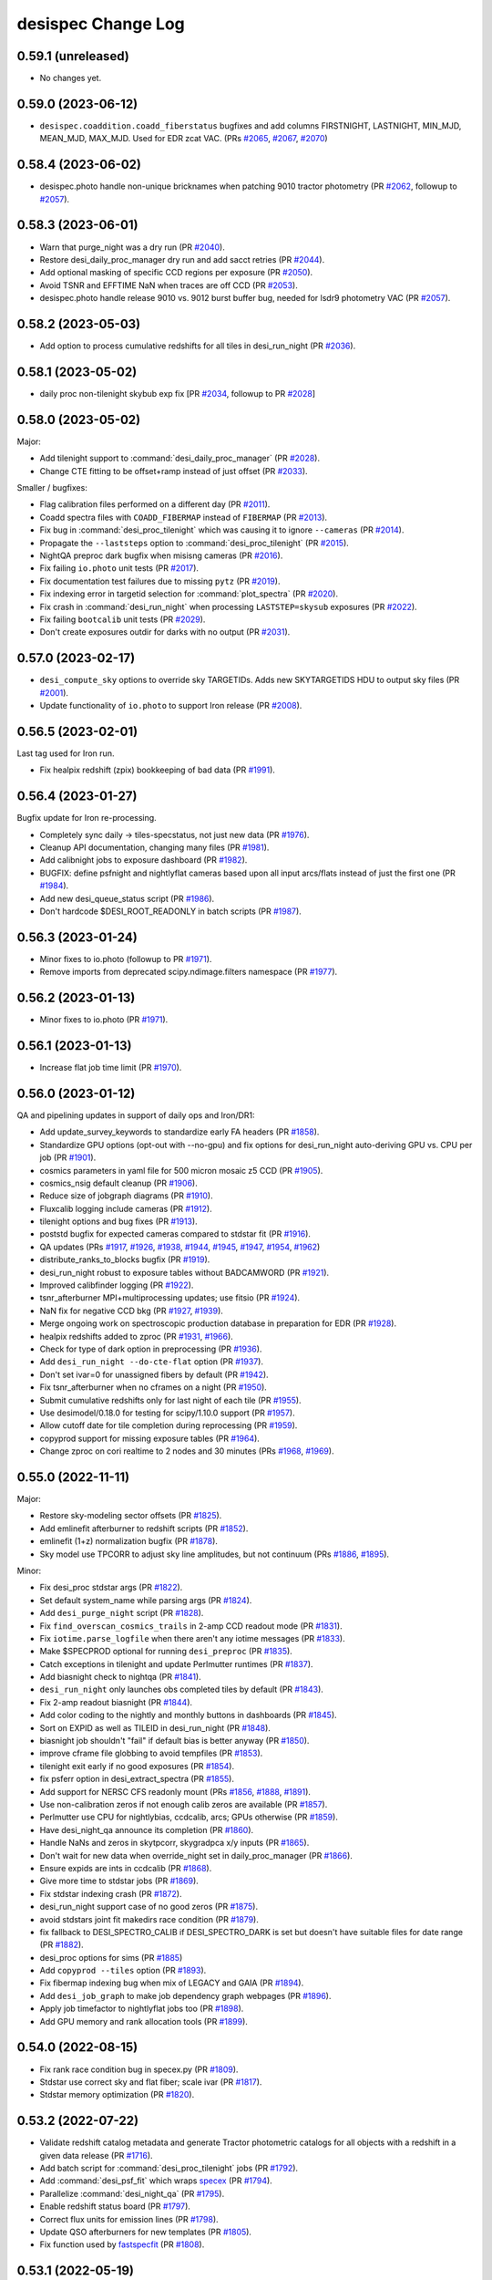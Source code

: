 ===================
desispec Change Log
===================

0.59.1 (unreleased)
-------------------

* No changes yet.

0.59.0 (2023-06-12)
-------------------

* ``desispec.coaddition.coadd_fiberstatus`` bugfixes and add columns
  FIRSTNIGHT, LASTNIGHT, MIN_MJD, MEAN_MJD, MAX_MJD.  Used for EDR zcat VAC.
  (PRs `#2065`_, `#2067`_, `#2070`_)

.. _`#2065`: https://github.com/desihub/desispec/pull/2065
.. _`#2067`: https://github.com/desihub/desispec/pull/2067
.. _`#2070`: https://github.com/desihub/desispec/pull/2070

0.58.4 (2023-06-02)
-------------------

* desispec.photo handle non-unique bricknames when patching 9010
  tractor photometry (PR `#2062`_, followup to `#2057`_).

.. _`#2062`: https://github.com/desihub/desispec/pull/2062

0.58.3 (2023-06-01)
-------------------

* Warn that purge_night was a dry run (PR `#2040`_).
* Restore desi_daily_proc_manager dry run and add sacct retries (PR `#2044`_).
* Add optional masking of specific CCD regions per exposure (PR `#2050`_).
* Avoid TSNR and EFFTIME NaN when traces are off CCD (PR `#2053`_).
* desispec.photo handle release 9010 vs. 9012 burst buffer bug, needed
  for lsdr9 photometry VAC (PR `#2057`_).

.. _`#2040`: https://github.com/desihub/desispec/pull/2040
.. _`#2044`: https://github.com/desihub/desispec/pull/2044
.. _`#2050`: https://github.com/desihub/desispec/pull/2050
.. _`#2053`: https://github.com/desihub/desispec/pull/2053
.. _`#2057`: https://github.com/desihub/desispec/pull/2057

0.58.2 (2023-05-03)
-------------------

* Add option to process cumulative redshifts for all tiles in desi_run_night
  (PR `#2036`_).

.. _`#2036`: https://github.com/desihub/desispec/pull/2036

0.58.1 (2023-05-02)
-------------------

* daily proc non-tilenight skybub exp fix
  [PR `#2034`_, followup to PR `#2028`_]

.. _`#2034`: https://github.com/desihub/desispec/pull/2034

0.58.0 (2023-05-02)
-------------------

Major:

* Add tilenight support to :command:`desi_daily_proc_manager` (PR `#2028`_).
* Change CTE fitting to be offset+ramp instead of just offset (PR `#2033`_).

Smaller / bugfixes:

* Flag calibration files performed on a different day (PR `#2011`_).
* Coadd spectra files with ``COADD_FIBERMAP`` instead of ``FIBERMAP``
  (PR `#2013`_).
* Fix bug in :command:`desi_proc_tilenight` which was causing it to ignore
  ``--cameras`` (PR `#2014`_).
* Propagate the ``--laststeps`` option to :command:`desi_proc_tilenight`
  (PR `#2015`_).
* NightQA preproc dark bugfix when misisng cameras (PR `#2016`_).
* Fix failing ``io.photo`` unit tests (PR `#2017`_).
* Fix documentation test failures due to missing ``pytz`` (PR `#2019`_).
* Fix indexing error in targetid selection for :command:`plot_spectra`
  (PR `#2020`_).
* Fix crash in :command:`desi_run_night` when processing ``LASTSTEP=skysub``
  exposures (PR `#2022`_).
* Fix failing ``bootcalib`` unit tests (PR `#2029`_).
* Don't create exposures outdir for darks with no output (PR `#2031`_).

.. _`#2011`: https://github.com/desihub/desispec/pull/2011
.. _`#2013`: https://github.com/desihub/desispec/pull/2013
.. _`#2014`: https://github.com/desihub/desispec/pull/2014
.. _`#2015`: https://github.com/desihub/desispec/pull/2015
.. _`#2016`: https://github.com/desihub/desispec/pull/2016
.. _`#2017`: https://github.com/desihub/desispec/pull/2017
.. _`#2019`: https://github.com/desihub/desispec/pull/2019
.. _`#2020`: https://github.com/desihub/desispec/pull/2020
.. _`#2022`: https://github.com/desihub/desispec/pull/2022
.. _`#2028`: https://github.com/desihub/desispec/pull/2028
.. _`#2029`: https://github.com/desihub/desispec/pull/2029
.. _`#2031`: https://github.com/desihub/desispec/pull/2031
.. _`#2033`: https://github.com/desihub/desispec/pull/2033

0.57.0 (2023-02-17)
-------------------

* ``desi_compute_sky`` options to override sky TARGETIDs.
  Adds new SKYTARGETIDS HDU to output sky files (PR `#2001`_).
* Update functionality of ``io.photo`` to support Iron release (PR `#2008`_).

.. _`#2001`: https://github.com/desihub/desispec/pull/2001
.. _`#2008`: https://github.com/desihub/desispec/pull/2008

0.56.5 (2023-02-01)
-------------------

Last tag used for Iron run.

* Fix healpix redshift (zpix) bookkeeping of bad data (PR `#1991`_).

.. _`#1991`: https://github.com/desihub/desispec/pull/1991

0.56.4 (2023-01-27)
-------------------

Bugfix update for Iron re-processing.

* Completely sync daily -> tiles-specstatus, not just new data (PR `#1976`_).
* Cleanup API documentation, changing many files (PR `#1981`_).
* Add calibnight jobs to exposure dashboard (PR `#1982`_).
* BUGFIX: define psfnight and nightlyflat cameras based upon all
  input arcs/flats instead of just the first one (PR `#1984`_).
* Add new desi_queue_status script (PR `#1986`_).
* Don't hardcode $DESI_ROOT_READONLY in batch scripts (PR `#1987`_).

.. _`#1976`: https://github.com/desihub/desispec/pull/1976
.. _`#1981`: https://github.com/desihub/desispec/pull/1981
.. _`#1982`: https://github.com/desihub/desispec/pull/1982
.. _`#1984`: https://github.com/desihub/desispec/pull/1984
.. _`#1986`: https://github.com/desihub/desispec/pull/1986
.. _`#1987`: https://github.com/desihub/desispec/pull/1987

0.56.3 (2023-01-24)
-------------------

* Minor fixes to io.photo (followup to PR `#1971`_).
* Remove imports from deprecated scipy.ndimage.filters namespace (PR `#1977`_).

.. _`#1971`: https://github.com/desihub/desispec/pull/1971
.. _`#1977`: https://github.com/desihub/desispec/pull/1977

0.56.2 (2023-01-13)
-------------------

* Minor fixes to io.photo (PR `#1971`_).

.. _`#1971`: https://github.com/desihub/desispec/pull/1971

0.56.1 (2023-01-13)
-------------------

* Increase flat job time limit (PR `#1970`_).

.. _`#1970`: https://github.com/desihub/desispec/pull/1970

0.56.0 (2023-01-12)
-------------------

QA and pipelining updates in support of daily ops and Iron/DR1:

* Add update_survey_keywords to standardize early FA headers (PR `#1858`_).
* Standardize GPU options (opt-out with --no-gpu) and fix options for
  desi_run_night auto-deriving GPU vs. CPU per job (PR `#1901`_).
* cosmics parameters in yaml file for 500 micron mosaic z5 CCD (PR `#1905`_).
* cosmics_nsig default cleanup (PR `#1906`_).
* Reduce size of jobgraph diagrams (PR `#1910`_).
* Fluxcalib logging include cameras (PR `#1912`_).
* tilenight options and bug fixes (PR `#1913`_).
* poststd bugfix for expected cameras compared to stdstar fit (PR `#1916`_).
* QA updates (PRs `#1917`_, `#1926`_, `#1938`_, `#1944`_, `#1945`_, `#1947`_,
  `#1954`_, `#1962`_)
* distribute_ranks_to_blocks bugfix (PR `#1919`_).
* desi_run_night robust to exposure tables without BADCAMWORD (PR `#1921`_).
* Improved calibfinder logging (PR `#1922`_).
* tsnr_afterburner MPI+multiprocessing updates; use fitsio (PR `#1924`_).
* NaN fix for negative CCD bkg (PR `#1927`_, `#1939`_).
* Merge ongoing work on spectroscopic production database in preparation for
  EDR (PR `#1928`_).
* healpix redshifts added to zproc (PR `#1931`_, `#1966`_).
* Check for type of dark option in preprocessing (PR `#1936`_).
* Add ``desi_run_night --do-cte-flat`` option (PR `#1937`_).
* Don't set ivar=0 for unassigned fibers by default (PR `#1942`_).
* Fix tsnr_afterburner when no cframes on a night (PR `#1950`_).
* Submit cumulative redshifts only for last night of each tile (PR `#1955`_).
* Use desimodel/0.18.0 for testing for scipy/1.10.0 support (PR `#1957`_).
* Allow cutoff date for tile completion during reprocessing (PR `#1959`_).
* copyprod support for missing exposure tables (PR `#1964`_).
* Change zproc on cori realtime to 2 nodes and 30 minutes
  (PRs `#1968`_, `#1969`_).

.. _`#1858`: https://github.com/desihub/desispec/pull/1858
.. _`#1901`: https://github.com/desihub/desispec/pull/1901
.. _`#1905`: https://github.com/desihub/desispec/pull/1905
.. _`#1906`: https://github.com/desihub/desispec/pull/1906
.. _`#1910`: https://github.com/desihub/desispec/pull/1910
.. _`#1912`: https://github.com/desihub/desispec/pull/1912
.. _`#1913`: https://github.com/desihub/desispec/pull/1913
.. _`#1916`: https://github.com/desihub/desispec/pull/1916
.. _`#1917`: https://github.com/desihub/desispec/pull/1917
.. _`#1919`: https://github.com/desihub/desispec/pull/1919
.. _`#1921`: https://github.com/desihub/desispec/pull/1921
.. _`#1922`: https://github.com/desihub/desispec/pull/1922
.. _`#1924`: https://github.com/desihub/desispec/pull/1924
.. _`#1926`: https://github.com/desihub/desispec/pull/1926
.. _`#1927`: https://github.com/desihub/desispec/pull/1927
.. _`#1928`: https://github.com/desihub/desispec/pull/1928
.. _`#1931`: https://github.com/desihub/desispec/pull/1931
.. _`#1936`: https://github.com/desihub/desispec/pull/1936
.. _`#1937`: https://github.com/desihub/desispec/pull/1937
.. _`#1938`: https://github.com/desihub/desispec/pull/1938
.. _`#1939`: https://github.com/desihub/desispec/pull/1939
.. _`#1942`: https://github.com/desihub/desispec/pull/1942
.. _`#1944`: https://github.com/desihub/desispec/pull/1944
.. _`#1945`: https://github.com/desihub/desispec/pull/1945
.. _`#1947`: https://github.com/desihub/desispec/pull/1947
.. _`#1950`: https://github.com/desihub/desispec/pull/1950
.. _`#1954`: https://github.com/desihub/desispec/pull/1954
.. _`#1955`: https://github.com/desihub/desispec/pull/1955
.. _`#1957`: https://github.com/desihub/desispec/pull/1957
.. _`#1959`: https://github.com/desihub/desispec/pull/1959
.. _`#1962`: https://github.com/desihub/desispec/pull/1962
.. _`#1964`: https://github.com/desihub/desispec/pull/1964
.. _`#1966`: https://github.com/desihub/desispec/pull/1966
.. _`#1968`: https://github.com/desihub/desispec/pull/1968
.. _`#1969`: https://github.com/desihub/desispec/pull/1969

0.55.0 (2022-11-11)
-------------------

Major:

* Restore sky-modeling sector offsets (PR `#1825`_).
* Add emlinefit afterburner to redshift scripts (PR `#1852`_).
* emlinefit (1+z) normalization bugfix (PR `#1878`_).
* Sky model use TPCORR to adjust sky line amplitudes, but not continuum
  (PRs `#1886`_, `#1895`_).

Minor:

* Fix desi_proc stdstar args (PR `#1822`_).
* Set default system_name while parsing args (PR `#1824`_).
* Add ``desi_purge_night`` script (PR `#1828`_).
* Fix ``find_overscan_cosmics_trails`` in 2-amp CCD readout mode (PR `#1831`_).
* Fix ``iotime.parse_logfile`` when there aren't any iotime messages (PR `#1833`_).
* Make $SPECPROD optional for running ``desi_preproc`` (PR `#1835`_).
* Catch exceptions in tilenight and update Perlmutter runtimes (PR `#1837`_).
* Add biasnight check to nightqa (PR `#1841`_).
* ``desi_run_night`` only launches obs completed tiles by default (PR `#1843`_).
* Fix 2-amp readout biasnight (PR `#1844`_).
* Add color coding to the nightly and monthly buttons in dashboards (PR `#1845`_).
* Sort on EXPID as well as TILEID in desi_run_night (PR `#1848`_).
* biasnight job shouldn't "fail" if default bias is better anyway (PR `#1850`_).
* improve cframe file globbing to avoid tempfiles (PR `#1853`_).
* tilenight exit early if no good exposures (PR `#1854`_).
* fix psferr option in desi_extract_spectra (PR `#1855`_).
* Add support for NERSC CFS readonly mount (PRs `#1856`_, `#1888`_, `#1891`_).
* Use non-calibration zeros if not enough calib zeros are available (PR `#1857`_).
* Perlmutter use CPU for nightlybias, ccdcalib, arcs; GPUs otherwise (PR `#1859`_).
* Have desi_night_qa announce its completion (PR `#1860`_).
* Handle NaNs and zeros in skytpcorr, skygradpca x/y inputs (PR `#1865`_).
* Don't wait for new data when override_night set in daily_proc_manager (PR `#1866`_).
* Ensure expids are ints in ccdcalib (PR `#1868`_).
* Give more time to stdstar jobs (PR `#1869`_).
* Fix stdstar indexing crash (PR `#1872`_).
* desi_run_night support case of no good zeros (PR `#1875`_).
* avoid stdstars joint fit makedirs race condition (PR `#1879`_).
* fix fallback to DESI_SPECTRO_CALIB if DESI_SPECTRO_DARK is set but doesn't
  have suitable files for date range (PR `#1882`_).
* desi_proc options for sims (PR `#1885`_)
* Add ``copyprod --tiles`` option (PR `#1893`_).
* Fix fibermap indexing bug when mix of LEGACY and GAIA (PR `#1894`_).
* Add ``desi_job_graph`` to make job dependency graph webpages (PR `#1896`_).
* Apply job timefactor to nightlyflat jobs too (PR `#1898`_).
* Add GPU memory and rank allocation tools (PR `#1899`_).

.. _`#1822`: https://github.com/desihub/desispec/pull/1822
.. _`#1824`: https://github.com/desihub/desispec/pull/1824
.. _`#1825`: https://github.com/desihub/desispec/pull/1825
.. _`#1828`: https://github.com/desihub/desispec/pull/1828
.. _`#1831`: https://github.com/desihub/desispec/pull/1831
.. _`#1833`: https://github.com/desihub/desispec/pull/1833
.. _`#1835`: https://github.com/desihub/desispec/pull/1835
.. _`#1837`: https://github.com/desihub/desispec/pull/1837
.. _`#1841`: https://github.com/desihub/desispec/pull/1841
.. _`#1843`: https://github.com/desihub/desispec/pull/1843
.. _`#1844`: https://github.com/desihub/desispec/pull/1844
.. _`#1845`: https://github.com/desihub/desispec/pull/1845
.. _`#1848`: https://github.com/desihub/desispec/pull/1848
.. _`#1850`: https://github.com/desihub/desispec/pull/1850
.. _`#1852`: https://github.com/desihub/desispec/pull/1852
.. _`#1853`: https://github.com/desihub/desispec/pull/1853
.. _`#1854`: https://github.com/desihub/desispec/pull/1854
.. _`#1855`: https://github.com/desihub/desispec/pull/1855
.. _`#1856`: https://github.com/desihub/desispec/pull/1856
.. _`#1857`: https://github.com/desihub/desispec/pull/1857
.. _`#1859`: https://github.com/desihub/desispec/pull/1859
.. _`#1860`: https://github.com/desihub/desispec/pull/1860
.. _`#1865`: https://github.com/desihub/desispec/pull/1865
.. _`#1866`: https://github.com/desihub/desispec/pull/1866
.. _`#1868`: https://github.com/desihub/desispec/pull/1868
.. _`#1869`: https://github.com/desihub/desispec/pull/1869
.. _`#1872`: https://github.com/desihub/desispec/pull/1872
.. _`#1875`: https://github.com/desihub/desispec/pull/1875
.. _`#1878`: https://github.com/desihub/desispec/pull/1878
.. _`#1879`: https://github.com/desihub/desispec/pull/1879
.. _`#1882`: https://github.com/desihub/desispec/pull/1882
.. _`#1885`: https://github.com/desihub/desispec/pull/1885
.. _`#1886`: https://github.com/desihub/desispec/pull/1886
.. _`#1888`: https://github.com/desihub/desispec/pull/1888
.. _`#1891`: https://github.com/desihub/desispec/pull/1891
.. _`#1893`: https://github.com/desihub/desispec/pull/1893
.. _`#1894`: https://github.com/desihub/desispec/pull/1894
.. _`#1895`: https://github.com/desihub/desispec/pull/1895
.. _`#1896`: https://github.com/desihub/desispec/pull/1896
.. _`#1898`: https://github.com/desihub/desispec/pull/1898
.. _`#1899`: https://github.com/desihub/desispec/pull/1899


0.54.0 (2022-08-15)
-------------------

* Fix rank race condition bug in specex.py (PR `#1809`_).
* Stdstar use correct sky and flat fiber; scale ivar (PR `#1817`_).
* Stdstar memory optimization (PR `#1820`_).

.. _`#1809`: https://github.com/desihub/desispec/pull/1809
.. _`#1817`: https://github.com/desihub/desispec/pull/1817
.. _`#1820`: https://github.com/desihub/desispec/pull/1820

0.53.2 (2022-07-22)
-------------------

* Validate redshift catalog metadata and generate Tractor photometric catalogs
  for all objects with a redshift in a given data release (PR `#1716`_).
* Add batch script for :command:`desi_proc_tilenight` jobs (PR `#1792`_).
* Add :command:`desi_psf_fit` which wraps specex_ (PR `#1794`_).
* Parallelize :command:`desi_night_qa` (PR `#1795`_).
* Enable redshift status board (PR `#1797`_).
* Correct flux units for emission lines (PR `#1798`_).
* Update QSO afterburners for new templates (PR `#1805`_).
* Fix function used by fastspecfit_ (PR `#1808`_).

.. _`#1716`: https://github.com/desihub/desispec/pull/1716
.. _`#1792`: https://github.com/desihub/desispec/pull/1792
.. _`#1794`: https://github.com/desihub/desispec/pull/1794
.. _`#1795`: https://github.com/desihub/desispec/pull/1795
.. _`#1797`: https://github.com/desihub/desispec/pull/1797
.. _`#1798`: https://github.com/desihub/desispec/pull/1798
.. _`#1805`: https://github.com/desihub/desispec/pull/1805
.. _`#1808`: https://github.com/desihub/desispec/pull/1808
.. _fastspecfit: https://github.com/desihub/fastspecfit
.. _specex: https://github.com/desihub/specex


0.53.1 (2022-05-19)
-------------------

* QSO afterburners use temporary file when writing (PR `#1768`_).
* Fix ``desi_run_night`` crash with non-consecutive obs of same tile
  (PR `#1771`_).
* Set batch-friendly matplotlib backend (PR `#1772`_).
* Increase stdstar job requested time by 2 min (direct push, no PR).

.. _`#1768`: https://github.com/desihub/desispec/pull/1768
.. _`#1771`: https://github.com/desihub/desispec/pull/1771
.. _`#1772`: https://github.com/desihub/desispec/pull/1772

0.53.0 (2022-05-15)
-------------------

Major:

* gzip intermediate files, including spectra files (PR `#1756`_).
* refactor pipeline to call functions instead of spawn scripts for
  MPI compatibility on NERSC Perlmutter.  No user facing impact but major
  under-the-hood change (PR `#1743`_).

Minor / backwards compatible:

* Add ifmain wrapper to setup.py for testing (PR `#1745`_).
* Allow QA of already QAed tiles (PR `#1747`_).
* Update recipe for find_overscan_cosmic_trails (PR `#1748`_, `#1758`_).
* desi_daily_proc_manager retry failed sbatch before giving up (PR `#1749`_).
* Enable trace shifts by default (PR `#1750`_).
* Improve error handling for specex (PR `#1751`_).
* ``desi_group_spectra --coadd`` option (PR `#1753`_).
* QA bugfix: handle nqso_rr if no valid fibers (PR `#1754`_).
* Improve fiberflat vs. humidity (PR `#1757`_).
* Night QA use findfile and fitsio (PR `#1766`_.)

.. _`#1743`: https://github.com/desihub/desispec/pull/1743
.. _`#1745`: https://github.com/desihub/desispec/pull/1745
.. _`#1747`: https://github.com/desihub/desispec/pull/1747
.. _`#1748`: https://github.com/desihub/desispec/pull/1748
.. _`#1749`: https://github.com/desihub/desispec/pull/1749
.. _`#1750`: https://github.com/desihub/desispec/pull/1750
.. _`#1751`: https://github.com/desihub/desispec/pull/1751
.. _`#1753`: https://github.com/desihub/desispec/pull/1753
.. _`#1754`: https://github.com/desihub/desispec/pull/1754
.. _`#1756`: https://github.com/desihub/desispec/pull/1756
.. _`#1757`: https://github.com/desihub/desispec/pull/1757
.. _`#1758`: https://github.com/desihub/desispec/pull/1758
.. _`#1766`: https://github.com/desihub/desispec/pull/1766

0.52.0 (2022-04-19)
-------------------

Used to create combined ``zcatalog/zall-*.fits`` files in fuji and guadalupe.

* qproc/nightwatch: fix deggy=0 for traceshifts (PR `#1719`_).
* Ignore overscan rows with large cosmic charge deposit in nearby columns
  (PR `#1720`_)
* Add tools to create combined/summary catalogs for specprods (PR `#1721`_).
* Use tile-median E(B-V) for LOWEFFTIME QA calculation (PR `#1722`_).
* tile QA: highlight secondary-only fibers in z vs. fiber (PR `#1729`_).
* Enable GPUs on perlmutter in rrdesi_mpi slurm script (PR `#1730`_, `#1734`_).
* Adjust main survey minimum exposure efftime_etc (PR `#1731`_).
* Warning files produced by QSO afterburners will now be called
  ``.misscamera.txt`` (PR `#1732`_).
* Cleanup: make ``find_overscan_cosmic_trails`` separate function for testing
  (PR `#1733`_).
* Pipeline: add CTE flat class to dashboard so it reflects expected files
  (PR `#1736`_).
* Fix traceshift infinite iteration bug (PR `#1742`_).
* Fix doctest config for GitHub actions (PR `#1744`_).

.. _`#1719`: https://github.com/desihub/desispec/pull/1719
.. _`#1720`: https://github.com/desihub/desispec/pull/1720
.. _`#1721`: https://github.com/desihub/desispec/pull/1721
.. _`#1722`: https://github.com/desihub/desispec/pull/1722
.. _`#1729`: https://github.com/desihub/desispec/pull/1729
.. _`#1730`: https://github.com/desihub/desispec/pull/1730
.. _`#1731`: https://github.com/desihub/desispec/pull/1731
.. _`#1732`: https://github.com/desihub/desispec/pull/1732
.. _`#1733`: https://github.com/desihub/desispec/pull/1733
.. _`#1734`: https://github.com/desihub/desispec/pull/1734
.. _`#1736`: https://github.com/desihub/desispec/pull/1736
.. _`#1742`: https://github.com/desihub/desispec/pull/1742
.. _`#1744`: https://github.com/desihub/desispec/pull/1744

0.51.13 (2022-02-28)
--------------------

* ``desi_zcatalog --patch-missing-ivar-w12`` option to patch missing
  FLUX_IVAR_W1/W2 values that weren't propagated by early fiberassign
  (PR `#1717`_).

.. _`#1717`: https://github.com/desihub/desispec/pull/1717

0.51.12 (2022-02-23)
--------------------

* Remove unnecessary ``specter.psf`` import, which also allows ``desispec``
  utilities to be imported without explicitly requiring ``specter`` (PR
  `#1709`_).
* Let plot_spectra show errors even with --rebin (PR `#1714`_, `#1708`_).
* add SPGRPVAL to desi_zcatalog for custom coadds/redshift group tracking
  (PR `#1712`_).
* desi_assemble_tilepix replacement for desi_map_tilepix (PR `#1713`_).
* fix read_tile_spectra for group='cumulative' (PR `#1696`_).

.. _`#1696`: https://github.com/desihub/desispec/pull/1696
.. _`#1708`: https://github.com/desihub/desispec/pull/1708
.. _`#1709`: https://github.com/desihub/desispec/pull/1709
.. _`#1712`: https://github.com/desihub/desispec/pull/1712
.. _`#1713`: https://github.com/desihub/desispec/pull/1713
.. _`#1714`: https://github.com/desihub/desispec/pull/1714

0.51.11 (2022-02-21)
--------------------

* qso_qn afterburner fix for case when all inputs are masked (PR `#1704`_).

.. _`#1704`: https://github.com/desihub/desispec/pull/1704

0.51.10 (2022-02-18)
--------------------

* tile-qa avoid divide-by-zero crash on unknown goaltime (PR `#1698`_).
* propagate HEALPIX into zpix redshift catalogs (PR `#1699`_).
* Fix GOALTIME in exposures FRAMES HDU; avoid EFFTIME_ETC NaN (PR `#1701`_).

.. _`#1698`: https://github.com/desihub/desispec/pull/1698
.. _`#1699`: https://github.com/desihub/desispec/pull/1699
.. _`#1701`: https://github.com/desihub/desispec/pull/1701

0.51.9 (2022-02-17)
-------------------

Fuji cleanup bugfixes.

* tile-qa goaltime special case for tiles 80715,80718 (PR `#1689`_).
* qso afterburner output breadcrumb file if missing input camera (PR `#1691`_).
* fix unwisebrightblue PROGRAM=other not bright (PR `#1694`_).
* fix tsnr afterburner GOALTIME exp vs. tile consistency (PR `#1694`_).
* fix plot_spectra with astropy 5 (PR `#1695`_).

.. _`#1689`: https://github.com/desihub/desispec/pull/1689
.. _`#1691`: https://github.com/desihub/desispec/pull/1691
.. _`#1694`: https://github.com/desihub/desispec/pull/1694
.. _`#1695`: https://github.com/desihub/desispec/pull/1695

0.51.8 (2022-02-13)
-------------------

Bugfixes for Fuji; all impacted tiles/nights/healpix rerun with this tag,
remaining tiles/nights/healpix are backwards compatible.

* Set specmask BADFIBER only for impacted cameras, not all BRZ
  (PRs `#1674`_ (master), `#1678`_ (fuji))
* Fix assemble_fibermap with input NaNs for astropy 5.0 (PR `#1681`_).
* Use only 120s flats for nightlyflat (PR `#1682`_).
* Add desi_purge_tilenight script (PR `#1683`_).
* Fix healpix input expid bookkeeping (PR `#1684`_).

.. _`#1674`: https://github.com/desihub/desispec/pull/1674
.. _`#1678`: https://github.com/desihub/desispec/pull/1678
.. _`#1681`: https://github.com/desihub/desispec/pull/1681
.. _`#1682`: https://github.com/desihub/desispec/pull/1682
.. _`#1683`: https://github.com/desihub/desispec/pull/1683
.. _`#1684`: https://github.com/desihub/desispec/pull/1684

0.51.7 (2022-02-10)
-------------------

* fix tile-qa expid bookkeeping (PR `#1670`_).
* desi_tile_qa exposure/night bookkeeping fix (PR `#1672`_).
* Fix tsnr_afterburner exposure files SURVEY column (PR `#1675`_).

.. _`#1670`: https://github.com/desihub/desispec/pull/1670
.. _`#1672`: https://github.com/desihub/desispec/pull/1672
.. _`#1675`: https://github.com/desihub/desispec/pull/1675

0.51.6 (2022-02-09)
-------------------

Used for Fuji healpix redshifts and cleanup of failed tile-qa.
Backwards compatible with previously run steps.

* Make tile-qa robust to missing cameras (PR `#1665`_)
* Refactor healpix redshifts workflow (PR `#1668`_)

.. _`#1665`: https://github.com/desihub/desispec/pull/1665
.. _`#1668`: https://github.com/desihub/desispec/pull/1668

0.51.5 (2022-02-07)
-------------------

Used for processing nightly biases for Fuji nights 20210331 and 20210422,
and Guadalupe night 20210629.  Backwards compatible with other nights.

* Additional desi_compute_nightlybias options for flexibility on which ZEROs
  to use (PR `#1662`_).

.. _`#1662`: https://github.com/desihub/desispec/pull/1662

0.51.4 (2022-02-04)
-------------------

Pipelining fix for Fuji; previously run impacted nights will be resubmitted.

* Fix stdstar camword logic when input exposures have different cameras
  available (PR `#1658`_).

.. _`#1658`: https://github.com/desihub/desispec/pull/1658

0.51.3 (2022-01-31)
-------------------

NOTE: this tag fixes a crash, but also produces slightly different humidity
correction for a small set Fuji/Guadalupe exposures already run with an
earlier tag.  This note will be updated if those exposures are reprocessed
with this tag.

* Fix fiberflat humidity correction indexing bug when hear (but not at)
  upper limit of model humidity range (PR `#1642`_).

.. _`#1642`: https://github.com/desihub/desispec/pull/1642

0.51.2 (2022-01-27)
-------------------

Fuji bug fixes (impacted nights will be re-run; nights run with earlier
tags not impacted)

* fix pipeline bug on nights with multiple 300s darks (PR `#1635`_).
* fix ``io.findfile(..., groupname='perexp')`` (PR `#1637`_).

.. _`#1635`: https://github.com/desihub/desispec/pull/1635
.. _`#1637`: https://github.com/desihub/desispec/pull/1637

0.51.1 (2022-01-26)
-------------------

Fuji bugfix tag made from the fuji branch mid-processing.  These changes
fix crashes but do not impact any data that were already successfully run.

* Updated desi_find_badpos script to cross-reference flagged petals against
  existing bad-exposure tables.
* Fix fiberflat crash when almost all input data are masked for a fiber
  (PR `#1629`_).
* Fix tile QA for cases when input fiberassign file is not gzipped
  (PR `#1630`_).
* Fix zcat stacking typo (PR `#1633`_).

.. _`#1629`: https://github.com/desihub/desispec/pull/1629
.. _`#1630`: https://github.com/desihub/desispec/pull/1630
.. _`#1633`: https://github.com/desihub/desispec/pull/1633

0.51.0 (2022-01-24)
-------------------

This version will be used for Fuji.

Algorithm update:

* Normalize fiberflat variation of each fiber for humidity correction
  (PR `#1621`_).

Metadata tracking updates:

* Add BADAMP[BRZ] bits to QAFIBERSTATUS (PR `#1610`_).
* specgroup metadata in spectra, coadd, zcat files (PR `#1618`_).

New and fixed scripts / functions:

* Add desispec.zcatalog.find_primary_spectra (PR `#1609`_).
* Add desispec.tile_qa.get_tilecov tile coverage plotting
  (PRs `#1613`_, `#1617`_).
* Fix bookkeeping of nights and tiles in coadds (issue `#1349`_) and enable
  coadding of previously coadded cframe files (issue `#1359`_) (PR `#1616`_).
* Ensure ``tilepix.fits`` only contains healpixels with reduced data (issue
  `#1374`_). Also fix issues `#1373`_ and `#1379`_ (PR `#1614`_).
* Add desi_find_badpos script to find exp-petals with catastrophic positioning
  (PR `#1620`_).

.. _`#1349`: https://github.com/desihub/desispec/issues/1349
.. _`#1359`: https://github.com/desihub/desispec/issues/1359
.. _`#1373`: https://github.com/desihub/desispec/issues/1373
.. _`#1374`: https://github.com/desihub/desispec/issues/1374
.. _`#1379`: https://github.com/desihub/desispec/issues/1379
.. _`#1609`: https://github.com/desihub/desispec/pull/1609
.. _`#1610`: https://github.com/desihub/desispec/pull/1610
.. _`#1613`: https://github.com/desihub/desispec/pull/1613
.. _`#1614`: https://github.com/desihub/desispec/pull/1614
.. _`#1616`: https://github.com/desihub/desispec/pull/1616
.. _`#1617`: https://github.com/desihub/desispec/pull/1617
.. _`#1618`: https://github.com/desihub/desispec/pull/1618
.. _`#1620`: https://github.com/desihub/desispec/pull/1620
.. _`#1621`: https://github.com/desihub/desispec/pull/1621

0.50.1 (2022-01-20)
-------------------

* Modification extname in QN afterburner outputs. Add flag in
  desi_qso_catalog_maker for retro-compatibility (PR `#1597`_).
* Outlier rejection in skycor PCA (PR `#1598`_).
* Include FAILED jobs in resubmissions (PR `#1602`_).
* tile-qa updates for special tiles (PR `#1603`_).
* Better masking behavior for BADCOLUMN (PR `#1605`_).
* Add DEPNAM/DEPVER to fibermap HDUs (PR `#1607`_).
* desi_run_night enhancements and bug fixes (PR `#1608`_).

.. _`#1597`: https://github.com/desihub/desispec/pull/1597
.. _`#1598`: https://github.com/desihub/desispec/pull/1598
.. _`#1602`: https://github.com/desihub/desispec/pull/1602
.. _`#1603`: https://github.com/desihub/desispec/pull/1603
.. _`#1605`: https://github.com/desihub/desispec/pull/1605
.. _`#1607`: https://github.com/desihub/desispec/pull/1607
.. _`#1608`: https://github.com/desihub/desispec/pull/1608

0.50.0 (2022-01-16)
-------------------

Used for the f5 test run part II.

* Algorithmic changes:

  * Use sky fibers to correct for serial readout CTE problems (PR `#1571`_).
  * Bug fixes for fiberflat_vs_humidity when near edge of model range
    (PRs `#1589`_, `#1594`_).

* Miscellaneous:

  * Approximate for missing turbulence corrections in FIBER_RA/DEC
    during Dec 2021 (PR `#1539`_).
  * nightqa improved selection of which 5min dark was used (PR `#1584`_).
  * findfile(tileqapng) bugfix for tile/night QA (PR `#1585`_).
  * night QA 5min DARK expid selection bug fix (PR `#1586`_).
  * fix qprod non-empty fibermaps (PR `#1587`_).
  * desi_update_specstatus --lastnight and --all options (PR `#1588`_).
  * better desi_proc error tracking (PR `#1590`_).
  * assemble_fibermap fail faster on invalid inputs (PR `#1592`_).

.. _`#1539`: https://github.com/desihub/desispec/pull/1539
.. _`#1571`: https://github.com/desihub/desispec/pull/1571
.. _`#1584`: https://github.com/desihub/desispec/pull/1584
.. _`#1585`: https://github.com/desihub/desispec/pull/1585
.. _`#1586`: https://github.com/desihub/desispec/pull/1586
.. _`#1587`: https://github.com/desihub/desispec/pull/1587
.. _`#1588`: https://github.com/desihub/desispec/pull/1588
.. _`#1589`: https://github.com/desihub/desispec/pull/1589
.. _`#1590`: https://github.com/desihub/desispec/pull/1590
.. _`#1592`: https://github.com/desihub/desispec/pull/1592
.. _`#1594`: https://github.com/desihub/desispec/pull/1594

0.49.1 (2022-01-10)
-------------------

Used for the f5 test run part I.

* Fix propagation of per-camera keywords into per-camera fibermap
  (commit #0c7aa720)

0.49.0 (2022-01-10)
-------------------

* Major algorithmic updates:

  * Fit CCD residual background between blocks of fiber traces
    (PR `#1551`_, `#1581`_).
  * Correction for fiberflat variations with humidity (PR `#1565`_).

* Other algorithmic updates:

  * Updated readnoise estimation when doing overscan per row (PR `#1564`_).
  * Remove average of overscan cols to overscan rows (PR `#1575`_).
  * Avoid false positive bad column mask on noisy input data (PR `#1579`_).
  * Improvements to desi_interpolate_fiber_psf (PR `#1557`_).

* Miscellaneous:

  * run nightlybias on nights without a dark (PR `#1553`_).
  * nightqa petal n(z) support programs with no tiles (PR `#1549`_, `#1554`_).
  * Fix GitHub tests fitsio/numpy incompatibility issues (PR `#1566`_).
  * Bad readnoise PSF failure robustness (PR `#1568`_).
  * Bad exposure bookkeeping for darks and biases (PR `#1570`_).
  * don't flag a tile as archived if archiving failed (PR `#1572`_).
  * Tile QA plotting updates (PR `#1577`_, )
  * Fix fitsverify errors when creating preproc files (PR `#1582`_).
  * Added ``assemble_fibermap --tilepix`` option (PR `#1583`_)

.. _`#1549`: https://github.com/desihub/desispec/pull/1549
.. _`#1551`: https://github.com/desihub/desispec/pull/1551
.. _`#1553`: https://github.com/desihub/desispec/pull/1553
.. _`#1554`: https://github.com/desihub/desispec/pull/1554
.. _`#1557`: https://github.com/desihub/desispec/pull/1557
.. _`#1564`: https://github.com/desihub/desispec/pull/1564
.. _`#1565`: https://github.com/desihub/desispec/pull/1565
.. _`#1566`: https://github.com/desihub/desispec/pull/1566
.. _`#1568`: https://github.com/desihub/desispec/pull/1568
.. _`#1570`: https://github.com/desihub/desispec/pull/1570
.. _`#1572`: https://github.com/desihub/desispec/pull/1572
.. _`#1575`: https://github.com/desihub/desispec/pull/1575
.. _`#1577`: https://github.com/desihub/desispec/pull/1577
.. _`#1579`: https://github.com/desihub/desispec/pull/1579
.. _`#1581`: https://github.com/desihub/desispec/pull/1581
.. _`#1582`: https://github.com/desihub/desispec/pull/1582
.. _`#1583`: https://github.com/desihub/desispec/pull/1583

0.48.1 (2021-12-21)
-------------------

Used for the f4 test run (albeit pre-tag).

* Fix deprecation warnings for latest numpy (PR `#1525`_).
* Support astropy 5.x masked columns (PR `#1526`_).
* More robust when fiberassign file is in earlier expid (PR `#1529`_, `#1536`_).
* Approximate FP coords if missing from coordinates file (PR `#1532`_).
* desi_run_night --surveys option (PR `#1533`_).
* night_qa v3 (PR `#1535`_).
* Update and standardize exposure tables (PR `#1537`_).
* Fix desi_proc spexec wrapper for single camera (PR `#1540`_).
* Fix desi_proc MPI logic bug if missing PSF input (PR `#1542`_).
* Change nightlybias OSTEP to be local instead of global diff (PR `#1543`_).
* Run nightlybias for all cameras (PR `#1546`_).
* Tune nightlybias running logic (PR `#1547`_).
* Add emlinefit afterburner (PR `#1386`_).

.. _`#1386`: https://github.com/desihub/desispec/pull/1386
.. _`#1525`: https://github.com/desihub/desispec/pull/1525
.. _`#1526`: https://github.com/desihub/desispec/pull/1526
.. _`#1529`: https://github.com/desihub/desispec/pull/1529
.. _`#1532`: https://github.com/desihub/desispec/pull/1532
.. _`#1533`: https://github.com/desihub/desispec/pull/1533
.. _`#1535`: https://github.com/desihub/desispec/pull/1535
.. _`#1536`: https://github.com/desihub/desispec/pull/1536
.. _`#1537`: https://github.com/desihub/desispec/pull/1537
.. _`#1540`: https://github.com/desihub/desispec/pull/1540
.. _`#1542`: https://github.com/desihub/desispec/pull/1542
.. _`#1543`: https://github.com/desihub/desispec/pull/1543
.. _`#1546`: https://github.com/desihub/desispec/pull/1546
.. _`#1547`: https://github.com/desihub/desispec/pull/1547

0.48.0 (2021-12-10)
-------------------

* Fix TSNR afterburner "unknown" entries (PR `#1495`_).
* Tile QA skip n(x) comparison for backup program (PR `#1497`_).
* assemble_fibermap robust to missing guider EXPTIME (PR `#1498`_).
* update job dependencies to be afterok instead of afterany (PR `#1502`_).
* Add desi_night_qa (PR `#1503`_, `#1522`_).
* desi_tile_vi only show main dark/bright tiles by default (PR `#1505`_).
* Add support for short QA flats in pipeline (PR `#1507`_, `#1517`_).
* Revise size of KNL batch jobs for arc fits (PR `#1508`_, `#1521`_).
* fix proctable entries with 0-length arrays (PR `#1509`_).
* flag FIBER_X/Y==0 as FIBERSTATUS MISSING (PR `#1514`_).
* Separate tile QA from tile archiving (PR `#1519`_).
* Improve pipeline operations on KNL (PR `#1523`_).

.. _`#1495`: https://github.com/desihub/desispec/pull/1495
.. _`#1497`: https://github.com/desihub/desispec/pull/1497
.. _`#1498`: https://github.com/desihub/desispec/pull/1498
.. _`#1502`: https://github.com/desihub/desispec/pull/1502
.. _`#1503`: https://github.com/desihub/desispec/pull/1503
.. _`#1505`: https://github.com/desihub/desispec/pull/1505
.. _`#1507`: https://github.com/desihub/desispec/pull/1507
.. _`#1508`: https://github.com/desihub/desispec/pull/1508
.. _`#1509`: https://github.com/desihub/desispec/pull/1509
.. _`#1514`: https://github.com/desihub/desispec/pull/1514
.. _`#1517`: https://github.com/desihub/desispec/pull/1517
.. _`#1519`: https://github.com/desihub/desispec/pull/1519
.. _`#1521`: https://github.com/desihub/desispec/pull/1521
.. _`#1522`: https://github.com/desihub/desispec/pull/1522
.. _`#1523`: https://github.com/desihub/desispec/pull/1523


0.47.1 (2021-11-24)
-------------------

* New desi_resubmit_queue_failures script (PR `#1482`_).
* fix CAMERA column name in stdstars INPUT_FRAMES HDU (PR `#1484`_).
* raise exception when no valid sky fibers (PR `#1486`_, `#1488`_).
* Update qso_catalog_maker to include all targets (PR `#1487`_).
* Fix TSNR2 calculation and exposure QA for 2-amp readout (PR `#1489`_).
* Exclude masked pixels in stdstar RMS QA (PR `#1490`_).
* Support for very early fiberassign files in
  :func:`~desispec.io.fibermap.assemble_fibermap` (PR `#1492`_).
* desi_tile_vi --qastatus option (PR `#1493`_).

.. _`#1482`: https://github.com/desihub/desispec/pull/1482
.. _`#1484`: https://github.com/desihub/desispec/pull/1484
.. _`#1486`: https://github.com/desihub/desispec/pull/1486
.. _`#1487`: https://github.com/desihub/desispec/pull/1487
.. _`#1488`: https://github.com/desihub/desispec/pull/1488
.. _`#1489`: https://github.com/desihub/desispec/pull/1489
.. _`#1490`: https://github.com/desihub/desispec/pull/1490
.. _`#1492`: https://github.com/desihub/desispec/pull/1492
.. _`#1493`: https://github.com/desihub/desispec/pull/1493

0.47.0 (2021-11-11)
-------------------

* tsnr_afterburner support for old HDU names (PR `#1403`_).
* Tiles tables and QA cleanup (PRs `#1406`_, `#1407`_, `#1409`_, `#1410`_,
  `#1430`_, `#1442`_, `#1445`_, `#1449`_, `#1458`_, `#1475`_).
* Support averaging PSFs with different wavelength ranges (PR `#1411`_).
* QSO afterburner add blank file when no targets to write (PR `#1412`_).
* Update airmass dependence for exposure quality cuts (PR `#1413`_).
* Only use good sky fibers for sky model (PR `#1414`_).
* Switch EFFTIME_SPEC to be based upon LRG instead of ELG (PR `#1417`_).
* specex job scheduler for improved performance (PR `#1418`_).
* Add desi_update_tiles_specstatus script (PR `#1421`_).
* Parallelize fiberflatnight and cleanup tempfiles (PR `#1427`_).
* Cleanup bad fiber tracking BROKENFIBERS, BADCOLUMNFIBERS,
  LOWTRANSMISSIONFIBERS (PR `#1429`_).
* Select calibration stars per exposure across petals (PR `#1434`_).
* QSO afterburner run on all targets, not just QSO (PR `#1435`_).
* Set OMP_NUM_THREADS in batch script (`#1437`_).
* Allow fiberassign svn to have different negative TARGETID (PR `#1444`_).
* Arc jobs restricted to <= 10 nodes even on KNL (PR `#1450`_).
* Sky model bug fix to avoid fake z~4.3 QSO (PR `#1452`_).
* desi_edit_exposure_table useability improvements (PR `#1453`_).
* switch io.read_fibermap to use fitsio to avoid astropy masked columns
  (PR `#1454`_, `#1479`_)
* daily pipeline runner cache exposures after every new exp (PR `#1455`_).
* Hartmann doors analysis script (PR `#1457`_).
* Ensure consistent output from :func:`~desispec.io.fibermap.assemble_fibermap` (PR `#1458`_).
* New desi_compute_nightly_bias script (PR `#1460`_).
* Incorporate nightly bias and bad column identification into daily pipeline
  (PR `#1463`_).
* Add OSTEP metric for variation of overscan per row (PR `#1464`_).
* Add nightly bias and bad column flagging to pipeline
  (PR `#1465`_, `#1467`_)
* Fix check_for_outputs bug and teach findfile about fit-psf (PR `#1469`_).
* Set fibermap.FIBERSTATUS BADREADNOISE and BADAMP[BRZ] (PR `#1472`_).
* Don't use PSFs with bad amps (PR `#1473`_).
* Support 2-amp readout (PR `#1476`_).
* Use only offset traceshifts when amplifier is masked (PR `#1477`_).
* desi_archive_tilenight to archive nights after tile QA approval (PR `#1478`_).
* processing dashboard useability updates (PR `#1480`_).
* use desitarget.skybricks to check stuck sky locations (PR `#1481`_).

.. _`#1403`: https://github.com/desihub/desispec/pull/1403
.. _`#1406`: https://github.com/desihub/desispec/pull/1406
.. _`#1407`: https://github.com/desihub/desispec/pull/1407
.. _`#1409`: https://github.com/desihub/desispec/pull/1409
.. _`#1410`: https://github.com/desihub/desispec/pull/1410
.. _`#1411`: https://github.com/desihub/desispec/pull/1411
.. _`#1412`: https://github.com/desihub/desispec/pull/1412
.. _`#1413`: https://github.com/desihub/desispec/pull/1413
.. _`#1414`: https://github.com/desihub/desispec/pull/1414
.. _`#1417`: https://github.com/desihub/desispec/pull/1417
.. _`#1418`: https://github.com/desihub/desispec/pull/1418
.. _`#1421`: https://github.com/desihub/desispec/pull/1421
.. _`#1427`: https://github.com/desihub/desispec/pull/1427
.. _`#1429`: https://github.com/desihub/desispec/pull/1429
.. _`#1430`: https://github.com/desihub/desispec/pull/1430
.. _`#1434`: https://github.com/desihub/desispec/pull/1434
.. _`#1435`: https://github.com/desihub/desispec/pull/1435
.. _`#1437`: https://github.com/desihub/desispec/pull/1437
.. _`#1442`: https://github.com/desihub/desispec/pull/1442
.. _`#1444`: https://github.com/desihub/desispec/pull/1444
.. _`#1445`: https://github.com/desihub/desispec/pull/1445
.. _`#1449`: https://github.com/desihub/desispec/pull/1449
.. _`#1450`: https://github.com/desihub/desispec/pull/1450
.. _`#1452`: https://github.com/desihub/desispec/pull/1452
.. _`#1453`: https://github.com/desihub/desispec/pull/1453
.. _`#1454`: https://github.com/desihub/desispec/pull/1454
.. _`#1455`: https://github.com/desihub/desispec/pull/1455
.. _`#1457`: https://github.com/desihub/desispec/pull/1457
.. _`#1458`: https://github.com/desihub/desispec/pull/1458
.. _`#1459`: https://github.com/desihub/desispec/pull/1459
.. _`#1460`: https://github.com/desihub/desispec/pull/1460
.. _`#1463`: https://github.com/desihub/desispec/pull/1463
.. _`#1464`: https://github.com/desihub/desispec/pull/1464
.. _`#1465`: https://github.com/desihub/desispec/pull/1465
.. _`#1467`: https://github.com/desihub/desispec/pull/1467
.. _`#1469`: https://github.com/desihub/desispec/pull/1469
.. _`#1472`: https://github.com/desihub/desispec/pull/1472
.. _`#1473`: https://github.com/desihub/desispec/pull/1473
.. _`#1475`: https://github.com/desihub/desispec/pull/1475
.. _`#1476`: https://github.com/desihub/desispec/pull/1476
.. _`#1477`: https://github.com/desihub/desispec/pull/1477
.. _`#1478`: https://github.com/desihub/desispec/pull/1478
.. _`#1479`: https://github.com/desihub/desispec/pull/1479
.. _`#1480`: https://github.com/desihub/desispec/pull/1480
.. _`#1481`: https://github.com/desihub/desispec/pull/1481

0.46.1 (2021-09-03)
-------------------

* Restore ``desi_zcatalog`` backwards compatibility for inputs without a
  separate EXP_FIBERMAP (PR `#1392`_).
* ``tsnr_afterburner`` robustness to missing/different columns, e.g. from
  reprocessed daily exposures (PR `#1396`_).
* Save STDSTAR_FIBERMAP in fluxcalib file recording which stars were used
  (PR `#1400`_).
* stdstars robust to missing individual frames (PR `#1402`_).

.. _`#1392`: https://github.com/desihub/desispec/pull/1392
.. _`#1396`: https://github.com/desihub/desispec/pull/1396
.. _`#1400`: https://github.com/desihub/desispec/pull/1400
.. _`#1402`: https://github.com/desihub/desispec/pull/1402

0.46.0 (2021-09-01)
-------------------

* Detect and flag sky fibers affected by a bright source (PR `#1367`_)
* Adjust spectral traces when computing CCD variance in preprocessing (PR `#1368`_, `#1378`_).
* Detect bad CCD columns in nightly dark; use to mask impacted wavelengths
  of individual spectra (PR `#1371`_).
* Model CCD readnoise with Poisson noise from the zero exposure dark current
  (PR `#1372`_).
* Speed up coadd_cameras (PR `#1377`_).
* Improve sky subtraction with PCA model of wavelength and LSF sigma
  adjustments (PR `#1381`_).
* Swap fibers 3402 and 3429 if input fiber:location map is wrong (PR `#1382`_).
* Tile QA minor fixes (PR `#1385`_).
* Allow fiberassign SVN to override raw data fiberassign (PR `#1387`_).
* Add ``desi_run_night --tiles`` option (PR `#1391`_).

.. _`#1367`: https://github.com/desihub/desispec/pull/1367
.. _`#1368`: https://github.com/desihub/desispec/pull/1368
.. _`#1371`: https://github.com/desihub/desispec/pull/1371
.. _`#1372`: https://github.com/desihub/desispec/pull/1372
.. _`#1377`: https://github.com/desihub/desispec/pull/1377
.. _`#1378`: https://github.com/desihub/desispec/pull/1378
.. _`#1381`: https://github.com/desihub/desispec/pull/1381
.. _`#1382`: https://github.com/desihub/desispec/pull/1382
.. _`#1385`: https://github.com/desihub/desispec/pull/1385
.. _`#1387`: https://github.com/desihub/desispec/pull/1387
.. _`#1391`: https://github.com/desihub/desispec/pull/1391

0.45.3 (2021-07-29)
-------------------

Everest cleanup PRs; in 21.7e software release.

* Fix "unknown" entries in tsnr/exposures file (PR `#1321`_).
* desi_healpix_redshift options for extra memory (PR `#1343`_).
* desi_zcatalog for new fibermap format (PR `#1347`_).
* Include TILERA, TILEDEC, MJD in tiles/exposures output tables (PR `#1348`_).
* desi_group_spectra --healpix option (PR `#1350`_).
* desi_tile_redshifts --group cumulative bug fixes (PR `#1353`_).
* desi_map_tilepix script (PR `#1358`_).
* merge of above PRs into main/master (PR `#1360`_).

.. _`#1321`: https://github.com/desihub/desispec/pull/1321
.. _`#1343`: https://github.com/desihub/desispec/pull/1343
.. _`#1347`: https://github.com/desihub/desispec/pull/1347
.. _`#1348`: https://github.com/desihub/desispec/pull/1348
.. _`#1350`: https://github.com/desihub/desispec/pull/1350
.. _`#1353`: https://github.com/desihub/desispec/pull/1353
.. _`#1358`: https://github.com/desihub/desispec/pull/1358
.. _`#1360`: https://github.com/desihub/desispec/pull/1360

0.45.2 (2021-07-20)
-------------------

Everest bookkeeping update for sv1 spectra regrouping and sv3 redshift cleanup.

* desi_group_spectra options to filter and group by survey and faprogram,
  including ``desispec.io.meta.faflavor2program`` to handle special cases
  for sv1 (PR `#1341`_).
* desi_healpix_redshifts options for memory usage (PR `#1341`_).

.. _`#1342`: https://github.com/desihub/desispec/pull/1341

0.45.1 (2021-07-15)
-------------------

For Everest tile spectra+coadds+redshifts; in 21.7d

* Recompute proccamword from exptable for proecessing dashboard (PR `#1340`_).
* Add support for healpix coadd+redshift jobs (PR `#1341`_).

.. _`#1340`: https://github.com/desihub/desispec/pull/1340
.. _`#1341`: https://github.com/desihub/desispec/pull/1341

0.45.0 (2021-07-14)
-------------------

For Everest tile spectra+coadds+redshifts; in 21.7c

Note: this is a major format change to coadd and redrock (formerly zbest) files:

* FIBERMAP split into FIBERMAP (coadded) + EXP_FIBERMAP (per-exposure)
* zbest files renamed redrock

Requires redrock >= 0.15.0

Details / PRs:

* tune tile QA parameters
* Add desi_qso_catalog_maker (PRs `#1322`_, `#1339`_).
* QSO afterburner cross checks and bug fixes (PRs `#1334`_, `#1335`_)
* Fix exposure table loading typo (PR `#1337`_).
* Rename zbest -> redrock (PR `#1338`_).
* Split coadd FIBERMAP into FIBERMAP + EXP_FIBERMAP (PR `#1330`_).
* QSO afterburners run in desi_tile_redshifts by default (PR `#1330`_).

.. _`#1322`: https://github.com/desihub/desispec/pull/1322
.. _`#1330`: https://github.com/desihub/desispec/pull/1330
.. _`#1334`: https://github.com/desihub/desispec/pull/1334
.. _`#1335`: https://github.com/desihub/desispec/pull/1335
.. _`#1337`: https://github.com/desihub/desispec/pull/1337
.. _`#1338`: https://github.com/desihub/desispec/pull/1338
.. _`#1339`: https://github.com/desihub/desispec/pull/1339

0.44.2 (2021-07-07)
-------------------

Intended for Everest science exposures through cframes; in 21.7b.

* Fixed data/qa/ installation.

0.44.1 (2021-07-07)
-------------------

* Add fibermap PLATE_RA,PLATE_DEC if missing from fiberassign file for
  sv3 and main survey data model consistency (PR `#1331`_).
* Set FIBERSTATUS POORPOSITION bit when positioner is offset by
  30-100 microns.  Don't use these for stdstar fitting but otherwise
  process as normal. (PR `#1333`_).

.. _`#1331`: https://github.com/desihub/desispec/pull/1331
.. _`#1333`: https://github.com/desihub/desispec/pull/1333

0.44.0 (2021-07-06)
-------------------

First tag used for Everest arc/flat calibs; in 21.7a.

* Add QSO afterburners for MgII and QuasarNet (PR `#1312`_).
* Spectra I/O for extra catalog (PR `#1313`_).
* Expand Spectra.select and .update functionality (PR `#1319`_).
* Add optional support for gpu_specter for extractions (PR `#993`_).
* Fix extra_catalog support for grouping by healpix (PR `#1325`_).
* Pipeline progress bug fixes and features (PRs `#1326`_, `#1329`_).

.. _`#993`: https://github.com/desihub/desispec/pull/993
.. _`#1312`: https://github.com/desihub/desispec/pull/1312
.. _`#1313`: https://github.com/desihub/desispec/pull/1313
.. _`#1319`: https://github.com/desihub/desispec/pull/1319
.. _`#1325`: https://github.com/desihub/desispec/pull/1325
.. _`#1326`: https://github.com/desihub/desispec/pull/1326
.. _`#1329`: https://github.com/desihub/desispec/pull/1329

0.43.0 (2021-06-21)
-------------------

This version was used for QA assessment of the first 315 main survey tiles
released for unlocking overlapping tiles.  That was done pre-tag under the
development version "0.42.0.dev5412".

* Improved stitching of sky spectra from different cameras (PR `#1273`_).
* TSNR updates (PR `#1274`_ and branch PRs `#1275`_, `#1277`_, `#1279`_,
  `#1282`_, `#1283`_, `#1285`_).
* qproc robust to blank SEEING keyword (PR `#1289`_).
* update SV1-SV3 average throughtput (PR `#1291`_).
* fix x traceshift indexing bug (PR `#1292`_).
* desi_tile_redshifts --run_zqso option (PR `#1293`_).
* pre-write speclog when generating dark model scripts (PR `#1300`_).
* Add spectroscopic QA (PR `#1302`_, `#1316`_).
* Improve pipeline metadata handling and implement QA cuts (PR `#1304`_).
* Check for completely masked fibers in qfiberflat (PR `#1306`_).
* Pipeline robustness when reading ETC values from raw data (PR `#1309`_).
* Adjust exposure QA cuts, cleanup outputs (PRs `#1316`_, `#1318`_).
* Simplified tile QA (PR `#1317`_).
* zmtl using tile QA to set ZWARN bits (PR `#1310`_).
* Look for manifest files in nightly processing (PR `#1320`_).

.. _`#1273`: https://github.com/desihub/desispec/issues/1273
.. _`#1274`: https://github.com/desihub/desispec/issues/1274
.. _`#1275`: https://github.com/desihub/desispec/issues/1275
.. _`#1277`: https://github.com/desihub/desispec/issues/1277
.. _`#1279`: https://github.com/desihub/desispec/issues/1279
.. _`#1282`: https://github.com/desihub/desispec/issues/1282
.. _`#1283`: https://github.com/desihub/desispec/issues/1283
.. _`#1285`: https://github.com/desihub/desispec/issues/1285
.. _`#1289`: https://github.com/desihub/desispec/issues/1289
.. _`#1291`: https://github.com/desihub/desispec/issues/1291
.. _`#1292`: https://github.com/desihub/desispec/issues/1292
.. _`#1293`: https://github.com/desihub/desispec/issues/1293
.. _`#1300`: https://github.com/desihub/desispec/issues/1300
.. _`#1302`: https://github.com/desihub/desispec/issues/1302
.. _`#1304`: https://github.com/desihub/desispec/issues/1304
.. _`#1306`: https://github.com/desihub/desispec/issues/1306
.. _`#1309`: https://github.com/desihub/desispec/issues/1309
.. _`#1310`: https://github.com/desihub/desispec/issues/1310
.. _`#1316`: https://github.com/desihub/desispec/issues/1316
.. _`#1317`: https://github.com/desihub/desispec/issues/1317
.. _`#1318`: https://github.com/desihub/desispec/issues/1318
.. _`#1320`: https://github.com/desihub/desispec/issues/1320

0.42.0 (2021-05-14)
-------------------

Requires desiutil >= 3.2.1 for new dust extinction calculations.

* Wrap ``bin/desi_proc`` and ``bin/desi_proc_joint_fit`` in functions to
  facilitate pipeline wrappers (PRs `#1242`_ and `#1244`_).
* Use less restrictive gfaproc extension 2 instead of 3 for EFFTIME_GFA
  (PR `#1245`_).
* Add MPI to stdstar ``match_templates`` (PR `#1248`_).
* Updates to ``desi_average_flux_calibration`` (PR `#1252`_).
* ``desi_fit_stdstars --std-targetids`` option to override stdstars for testing
  and custom fields (PR `#1257`_, `#1259`_).
* Launch redshifts automatically as part of pipeline (PR `#1260`_).
* Support stuck positioners assigned to sky locations (PR `#1266`_).
* Use desiutil.dust for extinction including Gaia (PR `#1269`_).
* Fix running instance checking in daily pipeline (PR `#1270`_).

.. _`#1242`: https://github.com/desihub/desispec/issues/1242
.. _`#1244`: https://github.com/desihub/desispec/issues/1244
.. _`#1245`: https://github.com/desihub/desispec/issues/1245
.. _`#1248`: https://github.com/desihub/desispec/issues/1248
.. _`#1252`: https://github.com/desihub/desispec/issues/1252
.. _`#1257`: https://github.com/desihub/desispec/issues/1257
.. _`#1259`: https://github.com/desihub/desispec/issues/1259
.. _`#1260`: https://github.com/desihub/desispec/issues/1260
.. _`#1266`: https://github.com/desihub/desispec/issues/1266
.. _`#1269`: https://github.com/desihub/desispec/issues/1269
.. _`#1270`: https://github.com/desihub/desispec/issues/1270

0.41.0 (2021-04-16)
-------------------

Although most of the Denali production was run with tag 0.40.1, the following
updates where made for final steps to recover some missing coadds and make
the final tsnr and tiles files:

* Exposure and tiles files updates, including merging GFA data.
  (PR `#1226`_, `#1232`_, `#1236`_, plus commits directly to master on Apr 12).
* Fix coadds with missing TSNR columns due to missing cameras (PR `#1239`_).

Changes that also occured in the meantime but were not used for Denali
processing (they impact earlier steps):

* Flag fibers that are mis-positioned by >100 um as bad. (PR `#1233`_).
* Correct bit flagging and support split exposures with
  ``bin/assemble_fibermap`` (PR `#1235`_).
* Also write fibercorr to the fluxcalibration when using low S/N simplified
  calibration (direct fix to master).

.. _`#1226`: https://github.com/desihub/desispec/issues/1226
.. _`#1232`: https://github.com/desihub/desispec/issues/1232
.. _`#1233`: https://github.com/desihub/desispec/issues/1233
.. _`#1235`: https://github.com/desihub/desispec/issues/1235
.. _`#1236`: https://github.com/desihub/desispec/issues/1236
.. _`#1239`: https://github.com/desihub/desispec/issues/1239

0.40.1 (2020-04-01)
-------------------

Installation and job submission fixes for Denali; no algorithmic changes.

* fix data installation (PR `#1221`_).
* ``desi_tile_redshifts --batch-reservation`` fix for Denali run (PR `#1222`_).

.. _`#1221`: https://github.com/desihub/desispec/issues/1221
.. _`#1222`: https://github.com/desihub/desispec/issues/1222

0.40.0 (2021-03-31)
-------------------

First tag for 21.3/Denali run

* Add fiber crosstalk correction (PR `#1138`_).
* Handle missing NIGHT in coadded fibermap (PR `#1195`_).
* Add ``desi_tiles_completeness`` script with TSNR2-based tile
  completeness calculations for survey ops (PR `#1196`_, `#1200`_, `#1204`_,
  `#1206`_, `#1212`_).
* TSNR2 camera coadd fix (PR `#1197`_).
* refactor `desi_tile_redshifts` for more flexibility (PR `#1198`_, `#1208`_,
  `#1211`_).
* processing dashboard: cache night info (PR `#1199`_).
* speed up sky calculation with different sparse matrices (PR `#1209`_).
* Check file outputs before submitting jobs (PR `#1217`_).
* improve noise of master dark model fit (PR `#1219`_).
* Add workflow hooks for KNL (PR `#1220`_).

.. _`#1138`: https://github.com/desihub/desispec/issues/1138
.. _`#1195`: https://github.com/desihub/desispec/issues/1195
.. _`#1196`: https://github.com/desihub/desispec/issues/1196
.. _`#1197`: https://github.com/desihub/desispec/issues/1197
.. _`#1198`: https://github.com/desihub/desispec/issues/1198
.. _`#1199`: https://github.com/desihub/desispec/issues/1199
.. _`#1200`: https://github.com/desihub/desispec/issues/1200
.. _`#1204`: https://github.com/desihub/desispec/issues/1204
.. _`#1206`: https://github.com/desihub/desispec/issues/1206
.. _`#1208`: https://github.com/desihub/desispec/issues/1208
.. _`#1209`: https://github.com/desihub/desispec/issues/1209
.. _`#1211`: https://github.com/desihub/desispec/issues/1211
.. _`#1212`: https://github.com/desihub/desispec/issues/1212
.. _`#1219`: https://github.com/desihub/desispec/issues/1219
.. _`#1217`: https://github.com/desihub/desispec/issues/1217
.. _`#1220`: https://github.com/desihub/desispec/issues/1220

0.39.3 (2020-03-04)
-------------------

Cascades update tag for final catalog creation.

Note: datamodel changes to coadd SCORES and FIBERMAP

* Propagate TSNR2 into coadd SCORES; update coadd FIBERMAP columns (PR `#1166`_)
* ``bin/desi_tsnr_afterburner`` use pre-calculated TSNR2 from frame files
  unless requested to recalculate (PR `#1167`_).

.. _`#1166`: https://github.com/desihub/desispec/issues/1166
.. _`#1167`: https://github.com/desihub/desispec/issues/1167

0.39.2 (2021-03-02)
-------------------

Cascades update tag to fix coadd and tSNR crashes, and postfacto tag
``desi_spectro_calib`` version in desispec module file.

* Processing dashboard useability updates (PR `#1152`_).
* Undo heliocentric correction in throughput analysis not used for
  production processing (PR `#1154`_).
* Fix coadd crash (PR `#1163`_).
* Fix tSNR alpha<0.8 crash (PR `#1164`_).
* Updated desi_spectro_calib version to 0.2.4.

.. _`#1152`: https://github.com/desihub/desispec/issues/1152
.. _`#1154`: https://github.com/desihub/desispec/issues/1154
.. _`#1163`: https://github.com/desihub/desispec/issues/1163
.. _`#1164`: https://github.com/desihub/desispec/issues/1164

0.39.1 (2021-02-23)
-------------------

Cascades update tag to add functionality for using a queue reservation and for
debugging, without algorithmically impacting what has already been run
with the 0.39.0 tag.

* Add ``desi_run_night --reservation`` option (PR `#1145`_).
* Fix ``desi_process_exposure --no-zero-ivar`` option (PR `#1146`_).

.. _`#1145`: https://github.com/desihub/desispec/issues/1145
.. _`#1146`: https://github.com/desihub/desispec/issues/1146

0.39.0 (2021-02-16)
-------------------

Initial tag for Cascades run.

Major updates:

* Update exposure table formats and pipeline workflow (PR `#1135`_, `#1139`_).
* Add template S/N (TSNR) depth calculations (PR `#1136`_).

Smaller updates:

* Propagate fiberassign HDU 0 keywords into fibermap header in addition to
  ``FIBERASSIGN`` (HDU 1) keywords (PR `#1137`_).
* ``desi_proc_joint_fit`` exit with error code if all cameras fail
  (PR `#1140`_).
*  Frame units "electron/Angstrom" instead of "count/Angstrom" (PR `#1142`_).

.. _`#1135`: https://github.com/desihub/desispec/issues/1135
.. _`#1136`: https://github.com/desihub/desispec/issues/1136
.. _`#1137`: https://github.com/desihub/desispec/issues/1137
.. _`#1139`: https://github.com/desihub/desispec/issues/1139
.. _`#1140`: https://github.com/desihub/desispec/issues/1140
.. _`#1142`: https://github.com/desihub/desispec/issues/1142

0.38.0 (2021-02-10)
-------------------

* Change how specex PSF fitting is called; requires specex>=0.7.0 (PR `#1082`_)

.. _`#1082`: https://github.com/desihub/desispec/issues/1082

0.37.0 (2021-02-10)
-------------------

Major updates:

* Support Gaia stdstars (PR `#1105`_, `#1109`_, `#1114`_, `#1133`_).
* Fix cosmics masking in coaddition (PR `#1113`_).
* Improved sky modeling (PR `#1125`_).

Smaller (but important) updates:

* Standardize getting NIGHT from raw data headers (PR `#1083`_, `#1120`_).
* Use acquisition guide file if full guide file isn't available (PR `#1084`_).
* Updates to flux calibration averages used by nightwatch (PR `#1085`_).
* New read_tile_spectra and Spectra class slicing (PR `#1107`_).
* Add token to fix coverage tests (PR `#1112`_).
* Flux calibration robustness for low transmission exposures (PR `#1116`_).
* Apply heliocentric correction to fiberflat (PR `#1118`_).
* Robustness and feature updates to dark model generation
  (PR `#1119`_, `#1123`_)
* More flexible CCD calibration configuration (PR `#1121`_).
* Processing dashboard useability updates (PR `#1127`_).
* NIGHT int vs. str bugfix in QA (PR `#1129`_).
* Support coaddition of fibermaps with different columns (PR `#1130`_).

.. _`#1083`: https://github.com/desihub/desispec/issues/1083
.. _`#1084`: https://github.com/desihub/desispec/issues/1084
.. _`#1085`: https://github.com/desihub/desispec/issues/1085
.. _`#1105`: https://github.com/desihub/desispec/issues/1105
.. _`#1107`: https://github.com/desihub/desispec/issues/1107
.. _`#1109`: https://github.com/desihub/desispec/issues/1109
.. _`#1112`: https://github.com/desihub/desispec/issues/1112
.. _`#1113`: https://github.com/desihub/desispec/issues/1113
.. _`#1114`: https://github.com/desihub/desispec/issues/1114
.. _`#1116`: https://github.com/desihub/desispec/issues/1116
.. _`#1118`: https://github.com/desihub/desispec/issues/1118
.. _`#1119`: https://github.com/desihub/desispec/issues/1119
.. _`#1120`: https://github.com/desihub/desispec/issues/1120
.. _`#1121`: https://github.com/desihub/desispec/issues/1121
.. _`#1123`: https://github.com/desihub/desispec/issues/1123
.. _`#1125`: https://github.com/desihub/desispec/issues/1125
.. _`#1127`: https://github.com/desihub/desispec/issues/1127
.. _`#1129`: https://github.com/desihub/desispec/issues/1129
.. _`#1130`: https://github.com/desihub/desispec/issues/1130
.. _`#1133`: https://github.com/desihub/desispec/issues/1133

0.36.1 (2021-01-04)
-------------------

* Fix PSF traceshifts when a fiber is completely masked (PR `#1080`_).
* Robust to NaN in desi_average_flux_calibration (commit f1de1ac).
* Increase arc and flat runtimes (commit 7cb294c).

.. _`#1080`: https://github.com/desihub/desispec/issues/1080

0.36.0 (2020-12-23)
-------------------

This is the primary tag for the Mt. Blanc spectro pipeline run.

* Major updates:

  * Coadd fluxes in multi-exp standard stars before fitting (PR `#1059`_).
  * New model of CCD pixel-level variance (PR `#1062`_).
  * Adjust sky-line variance based on model chi2 (PR `#1062`_).

* Smaller (but important) updates:

  * Fixes assemble_fibermap for older data
    (PR `#1047`_, bug introduced in PR `#1045`_).
  * Use EBV instead of MW_TRANSMISSION_G/R/Z from fiberassign (PR `#1048`_).
  * Fallback to using FA_TYPE if no stdstars in (SVn\_)DESI_TARGET
    (PR `#1050`_).
  * Use GitHub Actions for testing instead of Travis (PR `#1053`_).
  * Fix stdstar absolute symlinks (PR `#1056`_).
  * Adjust nodes per job (PR `#1056`_ and `#1068`_).
  * Workflow options for bad exposures and new end-of-cals manifests
    (PR `#1057`_).
  * stdstar robustness if petal is disabled (PR `#1060`_).
  * improved camera argument parsing (PR `#1061`_).
  * Fix unphysical spike at edge of calibration vectors (PR `#1065`_).
  * Add header keywords for input calib provenance (PR `#1069`_).
  * More logging about stdstar selection cuts (PR `#1070`_).
  * Only uses fiberassign .fits and .fits.gz (but not .fits.orig) (PR `#1072`_).
  * Support "unpositioned" exposures; propagate FIBER_RA/DEC if present
    (PR `#1073`_).
  * Use desi_spectro_calib tag 0.2.1

.. _`#1047`: https://github.com/desihub/desispec/issues/1047
.. _`#1048`: https://github.com/desihub/desispec/issues/1048
.. _`#1050`: https://github.com/desihub/desispec/issues/1050
.. _`#1053`: https://github.com/desihub/desispec/issues/1053
.. _`#1056`: https://github.com/desihub/desispec/issues/1056
.. _`#1057`: https://github.com/desihub/desispec/issues/1057
.. _`#1059`: https://github.com/desihub/desispec/issues/1059
.. _`#1060`: https://github.com/desihub/desispec/issues/1060
.. _`#1061`: https://github.com/desihub/desispec/issues/1061
.. _`#1062`: https://github.com/desihub/desispec/issues/1062
.. _`#1065`: https://github.com/desihub/desispec/issues/1065
.. _`#1068`: https://github.com/desihub/desispec/issues/1068
.. _`#1069`: https://github.com/desihub/desispec/issues/1069
.. _`#1070`: https://github.com/desihub/desispec/issues/1070
.. _`#1072`: https://github.com/desihub/desispec/issues/1072
.. _`#1073`: https://github.com/desihub/desispec/issues/1073


0.35.0 (2020-12-11)
-------------------

* Major updates:

  * New opts to model image variance and improve sky subtraction (PR `#1008`_).
  * Refactor desi_proc and daily processing workflow
    (PRs `#1012`_, `#1014`_, `#1030`_)
  * New bias+dark model ("non-linear dark y1D") in desi_spectro_calib 0.2.0
    (PR `#1029`_)

* Smaller (but important) updates:

  * etc/desispec.modules uses desi_spectro_calib 0.2.0
  * Default saturation 2**16-1; updated keywords (PR `#1046`_).
  * Fix preproc header keyword propagation (PR `#1045`_).
  * Add support for gzipped fiberassign files (PR `#1042`_).
  * Fix tests on single-core machines (PR `#1035`_).
  * `desi_paste_preproc` for future use combining short+long arcs (PR `#1034`_).
  * `desi_proc` more robust to `specex` failures (PR `#1033`_).
  * Add parallelism to `desi_preproc` (PRs `#1032`_, `#1036`_, `#1038`_).
  * Fix specex empty path bug (PR `#1031`_).
  * Better qproc warnings for test slit exposures (PR `#1028`_).
  * `desi_focus` focus scan analysis (PR `#1027`_).
  * Fix/add BUNIT header keyword (PR `#1023`_).
  * Adds `desi_compute_broadband_pixel_flatfield` (PR `#1022`_).
  * Update desi_proc timing logging (PR `#1003`_, `#1026`_).
  * desispec.module sets MPICH_GNI_FORK_MODE=FULLCOPY for MPI+multiprocessing
    (PR `#1007`_).
  * Fix dark CCD calibration corrections (PR `#1002`_).

.. _`#1002`: https://github.com/desihub/desispec/issues/1002
.. _`#1003`: https://github.com/desihub/desispec/issues/1003
.. _`#1007`: https://github.com/desihub/desispec/issues/1007
.. _`#1008`: https://github.com/desihub/desispec/issues/1008
.. _`#1012`: https://github.com/desihub/desispec/issues/1012
.. _`#1014`: https://github.com/desihub/desispec/issues/1014
.. _`#1022`: https://github.com/desihub/desispec/issues/1022
.. _`#1023`: https://github.com/desihub/desispec/issues/1023
.. _`#1026`: https://github.com/desihub/desispec/issues/1026
.. _`#1027`: https://github.com/desihub/desispec/issues/1027
.. _`#1028`: https://github.com/desihub/desispec/issues/1028
.. _`#1029`: https://github.com/desihub/desispec/issues/1029
.. _`#1030`: https://github.com/desihub/desispec/issues/1030
.. _`#1031`: https://github.com/desihub/desispec/issues/1031
.. _`#1032`: https://github.com/desihub/desispec/issues/1032
.. _`#1033`: https://github.com/desihub/desispec/issues/1033
.. _`#1034`: https://github.com/desihub/desispec/issues/1034
.. _`#1035`: https://github.com/desihub/desispec/issues/1035
.. _`#1036`: https://github.com/desihub/desispec/issues/1036
.. _`#1038`: https://github.com/desihub/desispec/issues/1038
.. _`#1042`: https://github.com/desihub/desispec/issues/1042
.. _`#1045`: https://github.com/desihub/desispec/issues/1045
.. _`#1046`: https://github.com/desihub/desispec/issues/1046

0.34.7 (2020-09-01)
-------------------

* Switch desi_proc to use fitsio instead of astropy.io.fits to work around
  incompatibility between mpi4py and astropy 4 (PR `#996`_).

.. _`#996`: https://github.com/desihub/desispec/issues/996

0.34.6 (2020-08-04)
-------------------

* Extend runtime limit for spectra regrouping task (hotfix to master).

0.34.5 (2020-08-04)
-------------------

* Faster desi_zcatalog merging with target table (PR `#994`_).
* Python 3.8 support (PR `#990`_).
* Astropy 4.x support (PR `#989`_).
* Update CCD mask generation code (PR `#987`_).
* Update desispec.io.download to use data.desi.lbl.gov (PR `#972`_).
* Use middle of exposure for barycentric correction time (PR `#971`_).

.. _`#994`: https://github.com/desihub/desispec/issues/994
.. _`#990`: https://github.com/desihub/desispec/issues/990
.. _`#989`: https://github.com/desihub/desispec/issues/989
.. _`#987`: https://github.com/desihub/desispec/issues/987
.. _`#972`: https://github.com/desihub/desispec/issues/972
.. _`#971`: https://github.com/desihub/desispec/issues/971

0.34.4 (2020-04-21)
-------------------

* Add `desi_proc --batch-opts ...` option for specifying extras like
  queue reservation (direct push to master).

0.34.3 (2020-04-17)
-------------------

* Run desi_proc arc and flat jobs on max 10 nodes instead of 5 (PR `#958`_).

.. _`#958`: https://github.com/desihub/desispec/issues/958

0.34.2 (2020-04-16)
-------------------

* Include `data/spec-arc-lamps.dat` with installed data.
* Mask high readnoise CCD amps (PR `#957`_).

.. _`#957`: https://github.com/desihub/desispec/issues/957

0.34.1 (2020-04-15)
-------------------

* Expanded scan range for y traceshifts from +-3 to +-10 A
  (commit 26279d8 direct to master)
* Improved traceshift robusteness for very large shifts of arcs (PR `#954`).
* Added scripts for creating bad pixels masks from darks (PR `#946`_).
* etc/desispec.module use desi_spectro_calib tag 0.1.1 (PR `#955`_).
* import specter only if needed to run, not requiring it just to
  import desispec.io (PR `#955`_).

Note: `python setup.py install` of this version incorrectly doesn't copy
`data/spec-arc-lamps.dat` into the final installed data directory;
that is fixed in next version, and was fixed by hand in NERSC 0.34.1 install.

.. _`#946`: https://github.com/desihub/desispec/issues/946
.. _`#954`: https://github.com/desihub/desispec/issues/954
.. _`#955`: https://github.com/desihub/desispec/issues/955

0.34.0 (2020-04-13)
-------------------

Compatibility notes:

  * Requires desiutil >= 2.0.3 (PR `#951`_).
  * Backwards incompatible change to sky model format (PR `#939`_.

Changes:

* Refactor S/N fit for QA (PR `#917`_)
* Speed up QA (PR `#917`_)
* Don't mask extreme mask fiberflat >2 or <0.1 in routine autocalib_fiberflat
  because the fiberflat includes the throughput difference between
  spectrographs (push to master to address issue `#897`_).
* Modify overscan methods.  Default is to no longer analyze the ORSEC region
  (PR `#838`_).
* Fix sky subtraction with ivar=0 (PR `#920`_).
* Tweaks for logging nightly redshifts and srun (PR `#921`_).
* Added calib config management utilities (PR `#926`_).
* Coadd robustness when missing a camera (PR `#927`_).
* Shorter desi_proc job names (PR `#928`_).
* Set fiberstatus to mask fibers in bad regions of CCDs (PR `#930`_).
* Fix code generating fits reserved keyword warnings (PR `#933`_, `#935`_).
* Try fibermap header if primary header doesn't have RA,DEC (PR `#934`_).
* Force assemble_fibermap for nights before or during 20200310 (PR `#936`_).
* Don't fit traceshifts in y for dome and twilight flats (PR `#937`_).
* Calculate sky model throughput corrections when making sky model instead
  of while applying model.  Note: changes data model.  (PR `#939`_).
* Improve averaging of fiberflats (PR `#940`_).
* Fix incorrect multiple calls to bary_corr depending upon MPI parallelism,
  and merge extract main and main_mpi (PR `#943`_).
* Propagate MJD to spectra fibermap (PR `#944`_).
* Generate spectra files by default and don't coadd across cameras (PR `#945`_).
* Allow coadding across cameras of coadds (PR `#948`_).
* Implement fibermaps per camera (PR `#949`_).
* Use desiutil.iers.freeze_iers instead of desisurvey; requires desiutil>=2.0.3
  (PR `#951`_).
* Module file users desi_spectro_calib tag 0.1

.. _`#838`: https://github.com/desihub/desispec/issues/838
.. _`#897`: https://github.com/desihub/desispec/issues/897
.. _`#917`: https://github.com/desihub/desispec/issues/917
.. _`#920`: https://github.com/desihub/desispec/issues/920
.. _`#921`: https://github.com/desihub/desispec/issues/921
.. _`#926`: https://github.com/desihub/desispec/issues/926
.. _`#927`: https://github.com/desihub/desispec/issues/927
.. _`#928`: https://github.com/desihub/desispec/issues/928
.. _`#930`: https://github.com/desihub/desispec/issues/930
.. _`#933`: https://github.com/desihub/desispec/issues/933
.. _`#934`: https://github.com/desihub/desispec/issues/934
.. _`#935`: https://github.com/desihub/desispec/issues/935
.. _`#936`: https://github.com/desihub/desispec/issues/936
.. _`#937`: https://github.com/desihub/desispec/issues/937
.. _`#939`: https://github.com/desihub/desispec/issues/939
.. _`#940`: https://github.com/desihub/desispec/issues/940
.. _`#943`: https://github.com/desihub/desispec/issues/943
.. _`#944`: https://github.com/desihub/desispec/issues/944
.. _`#945`: https://github.com/desihub/desispec/issues/945
.. _`#948`: https://github.com/desihub/desispec/issues/948
.. _`#949`: https://github.com/desihub/desispec/issues/949
.. _`#951`: https://github.com/desihub/desispec/issues/951

0.33.0 (2020-03-05)
-------------------

* Metadata bookkeeping for early CMX data (PR `#857`_)
* Improved PSF handling in desi_proc (PR `#858`_)
* Modeling scattered light (PR `#859`_, `#861`_, `#862`_)
* desi_proc --calibnight option (PR `#860`_)
* expanding flux calib stdstar bits (PR `#862`_)
* new assemble_fibermap script (PR `#864`_, `#902`_)
* improved sky subtraction and flux calibration robustness (PR `#865`_)
* new desi_group_tileframes script; coadd frames directly (PR `#866`_)
* flux calibration improvements (PR `#868`_, `#871`_, `#880`_, `#898`_)
* more efficient desi_proc --batch parallelism packing (PR `#869`_)
* new desi_proc_dashboard script (PR `#870`_, `#901`_)
* new desi_dailyproc script (PR `#872`_, `#881`_, `#895`_)
* more robustness to missing inputs (PR `#875`_, `#876`_, `#883`_)
* groundwork for improving cosmics masking (PR `#878`_)
* enable barycentric correction in desi_proc (PR `#879`_)
* new plot_spectra script (PR `#890`_)
* new desi_nightly_redshifts script (PR `#892`_)
* Generate QA for a given night + QA bug fixes (PR `#894`_)
* coadd metadata propagation (PR `#900`_)
* don't use FIBERSTATUS!=0 spectra in coadds (PR `#903`_)
* desi_proc more control options for minisv2 run (PR `#904`_)
* Two hotfixes to master to re-enable daily processing:

  * make assemble_fibermap more robust to missing input columns
    in the platmaker coordinates files.
  * better packing of extraction MPI ranks

.. _`#857`: https://github.com/desihub/desispec/pull/857
.. _`#858`: https://github.com/desihub/desispec/pull/858
.. _`#859`: https://github.com/desihub/desispec/pull/859
.. _`#860`: https://github.com/desihub/desispec/pull/860
.. _`#861`: https://github.com/desihub/desispec/pull/861
.. _`#862`: https://github.com/desihub/desispec/pull/862
.. _`#864`: https://github.com/desihub/desispec/pull/864
.. _`#865`: https://github.com/desihub/desispec/pull/865
.. _`#866`: https://github.com/desihub/desispec/pull/869
.. _`#868`: https://github.com/desihub/desispec/pull/868
.. _`#869`: https://github.com/desihub/desispec/pull/869
.. _`#870`: https://github.com/desihub/desispec/pull/870
.. _`#871`: https://github.com/desihub/desispec/pull/871
.. _`#872`: https://github.com/desihub/desispec/pull/872
.. _`#875`: https://github.com/desihub/desispec/pull/875
.. _`#876`: https://github.com/desihub/desispec/pull/876
.. _`#878`: https://github.com/desihub/desispec/pull/878
.. _`#879`: https://github.com/desihub/desispec/pull/879
.. _`#880`: https://github.com/desihub/desispec/pull/880
.. _`#881`: https://github.com/desihub/desispec/pull/881
.. _`#883`: https://github.com/desihub/desispec/pull/883
.. _`#890`: https://github.com/desihub/desispec/pull/890
.. _`#892`: https://github.com/desihub/desispec/pull/892
.. _`#894`: https://github.com/desihub/desispec/pull/894
.. _`#895`: https://github.com/desihub/desispec/pull/895
.. _`#898`: https://github.com/desihub/desispec/pull/898
.. _`#900`: https://github.com/desihub/desispec/pull/900
.. _`#901`: https://github.com/desihub/desispec/pull/901
.. _`#902`: https://github.com/desihub/desispec/pull/902
.. _`#903`: https://github.com/desihub/desispec/pull/903
.. _`#904`: https://github.com/desihub/desispec/pull/904

0.32.1 (2019-12-27)
-------------------

* Integration test simulate past not current date to workaound
  pixsim header mismatch with :envvar:`DESI_SPECTRO_CALIB` calibrations.
  (direct push to master).

0.32.0 (2019-12-22)
-------------------

* Adding more desi_proc options (PR `#848`_, `#850`_).
* Support PSF bootstrapping with broken fibers (PR `#849`_).
* Hot fixes to desi_proc crashes (pushed directly to master).
* Increase cframe task from 1 min to 2 min (direct to master).
* Adapt to new spectrograph SMn naming (PR `#853`_).
* Workaround fitsio bug by setting blank keywords to ``None``;
  adapt to new fiberassign file names (PR `#855`_).

.. _`#848`: https://github.com/desihub/desispec/pull/848
.. _`#849`: https://github.com/desihub/desispec/pull/849
.. _`#850`: https://github.com/desihub/desispec/pull/850
.. _`#853`: https://github.com/desihub/desispec/pull/853
.. _`#855`: https://github.com/desihub/desispec/pull/855


0.31.0 (2019-10-31)
-------------------

First CMX release with bug fixes for on-sky data.

* Use rrdesi --no-mpi-abort feature (PR `#823`_).
* Added code to generate pixflats (PR `#824`_).
* Support extractions of data without fibermaps (PR `#825`_).
* Propagate FIBERMAP into preproc files (not just frames)
  (PR `#825`_ and `#829`_).
* Allow extraction wavelenghts slightly off CCD (PR `#836`_).
* PSF I/O pause before merging (PR `#836`_).
* Add `bin/desi_proc` single-exposure processing script (PR `#837`_).
* Use OBSTYPE instead of FLAVOR for desi_qproc (PR `#839`_).
* Bug fix for desi_proc double application of fiberflat (PR `#841`_).
* desi_proc options for non-default PSF and fiberflat (PR `#842`_).
* Correct fibermap to match what petal we are in (PR `#843`_).
* Update database loading to match current data model (PR `#844`_).
* Added desi_proc --batch option (PR `#845`_).

.. _`#823`: https://github.com/desihub/desispec/pull/823
.. _`#824`: https://github.com/desihub/desispec/pull/824
.. _`#825`: https://github.com/desihub/desispec/pull/825
.. _`#829`: https://github.com/desihub/desispec/pull/829
.. _`#836`: https://github.com/desihub/desispec/pull/836
.. _`#837`: https://github.com/desihub/desispec/pull/837
.. _`#839`: https://github.com/desihub/desispec/pull/839
.. _`#841`: https://github.com/desihub/desispec/pull/841
.. _`#842`: https://github.com/desihub/desispec/pull/842
.. _`#843`: https://github.com/desihub/desispec/pull/843
.. _`#844`: https://github.com/desihub/desispec/pull/844
.. _`#845`: https://github.com/desihub/desispec/pull/845

0.30.0 (2019-10-17)
-------------------

* qproc updates (PR `#787`_).
* QL bias (PR `#789`_).
* Heliocentric corrections (PR `#790`_).
* Update photometric filter usages (PR `#791`_).
* Add gain output option to desi_compute_gain
* Modify overscan subtraction algorithm in desi.preproc.preproc (PR `#793`_).
* Cleanup timing parameters (PR `#794`_).
* Pipeline docs (PR `#797`_).
* Correct for dark trail in raw images (PR `#798`_).
* `yaml.load()` to `yaml.save_load()` (PR `#801`_).
* help numba know the types (PR `#802`_).
* desi_pipe getready fix (PR `#803`_).
* Move raw data transfer scripts to desitransfer_ (PR `#804`_).
* spectra coaddition (PR `#805`_).
* memory constraints and load balancing (PR `#806`_ and `#809`_).
* preproc header keywords CCDSEC1-4 vs. A-D (PR `#807`_).
* Add `desi_pipe status` command (PR `#810`_).
* Convert any expid input into an int in QA (PR `#814`_).
* Support new FIBERASSIGN_X/Y instead of DESIGN_X/Y (PR `#821`_).
* Added hostname and jobid to task logging (PR `#822`_).

.. _desitransfer: https://github.com/desihub/desitransfer
.. _`#787`: https://github.com/desihub/desispec/pull/787
.. _`#789`: https://github.com/desihub/desispec/pull/789
.. _`#790`: https://github.com/desihub/desispec/pull/790
.. _`#791`: https://github.com/desihub/desispec/pull/791
.. _`#793`: https://github.com/desihub/desispec/pull/793
.. _`#794`: https://github.com/desihub/desispec/pull/794
.. _`#797`: https://github.com/desihub/desispec/pull/797
.. _`#798`: https://github.com/desihub/desispec/pull/798
.. _`#801`: https://github.com/desihub/desispec/pull/801
.. _`#802`: https://github.com/desihub/desispec/pull/802
.. _`#803`: https://github.com/desihub/desispec/pull/803
.. _`#804`: https://github.com/desihub/desispec/pull/804
.. _`#805`: https://github.com/desihub/desispec/pull/805
.. _`#806`: https://github.com/desihub/desispec/pull/806
.. _`#807`: https://github.com/desihub/desispec/pull/807
.. _`#809`: https://github.com/desihub/desispec/pull/809
.. _`#810`: https://github.com/desihub/desispec/pull/810
.. _`#814`: https://github.com/desihub/desispec/pull/814
.. _`#821`: https://github.com/desihub/desispec/pull/821
.. _`#822`: https://github.com/desihub/desispec/pull/822

0.29.0 (2019-05-30)
-------------------

* Add HPSS backup to the raw data transfer script (PR `#765`_).
* Update :mod:`desispec.database.redshift` for latest
  changes in fiberassign tile file data model (PR `#770`_).
* Constants, docs, and test cleanup (PR `#771`_, `#773`_, `#776`_).
* Tune cosmics masking parameters (PR `#775`_).
* Add desi_compute_pixmask (PR `#777`_).
* qproc updates for more flexibility and exposure flavors (PR `#778`_).
* Better io.findfile camera checks (PR `#780`_).
* Support SV1_DESI_TARGET (PR `#786`_).

.. _`#786`: https://github.com/desihub/desispec/pull/786
.. _`#780`: https://github.com/desihub/desispec/pull/780
.. _`#778`: https://github.com/desihub/desispec/pull/778
.. _`#777`: https://github.com/desihub/desispec/pull/777
.. _`#776`: https://github.com/desihub/desispec/pull/776
.. _`#775`: https://github.com/desihub/desispec/pull/775
.. _`#773`: https://github.com/desihub/desispec/pull/773
.. _`#771`: https://github.com/desihub/desispec/pull/771
.. _`#770`: https://github.com/desihub/desispec/pull/770
.. _`#765`: https://github.com/desihub/desispec/pull/765

0.28.0 (2019-02-28)
-------------------

* Update (non-essential) transfer script for spectrograph functional
  verification tests (PR `#758`_).
* New calibration data access (inc var. DESI_SPECTRO_CALIB
  replacing DESI_CCD_CALIBRATION_DATA) (PR `#753`_).
* Fix offline QA S/N vs. mag fits (PR `#763`_).

.. _`#753`: https://github.com/desihub/desispec/pull/753
.. _`#758`: https://github.com/desihub/desispec/pull/758
.. _`#763`: https://github.com/desihub/desispec/pull/763

0.27.1 (2019-01-28)
-------------------

* QL updates for January 2019 readiness review (PRs `#750`_, `#751`_, `#752`_,
  `#754`_, `#755`_, `#756`_, `#757`_).

.. _`#750`: https://github.com/desihub/desispec/pull/750
.. _`#751`: https://github.com/desihub/desispec/pull/751
.. _`#752`: https://github.com/desihub/desispec/pull/752
.. _`#754`: https://github.com/desihub/desispec/pull/754
.. _`#755`: https://github.com/desihub/desispec/pull/755
.. _`#756`: https://github.com/desihub/desispec/pull/756
.. _`#757`: https://github.com/desihub/desispec/pull/757

0.27.0 (2018-12-16)
-------------------

* DB loading targets columns `PRIORITY_INIT` and `NUMOBS_INIT`;
  requires desitarget/0.27.0 or later for DB loading (PR `#747`_).
* Fix S/N QA when inputs have NaNs (PR `#746`_).
* DB exposures table loading allows NaN entries for RA,DEC,SEEING,etc.
  for arc and flat calib exposures (PR `#743`_).
* Use new `desiutil.dust.ext_odonnell` function during flux-calibration
  (PR `#736`_).
* Add support for average flux calibration model in ccd_calibration_data
  repo (PR `#735`_).
* Support mockobs fibermap format with fewer columns (PR `#733`_).
* Upgrade data transfer script and add additional scripts (PR `#732`_).
* Fix desi_zcatalog RA_TARGET vs. TARGET_RA (PR `#723`_).
* Update redshift database data model and workaround a minor bad data problem (PR `#722`_).
* Refactor offline QA (S/N) to work with updated object typing
* Drop `contam_target` DB truth column; no longer in truth files
  (one-line commit to master, no PR).
* Bug fix in QA (S/N) + refactor exposure slurping (PR `#746`_)
* Refactor QA_Exposures, QA_Night, and QA_Prod; Generate new Prod QA (offline)

.. _`#722`: https://github.com/desihub/desispec/pull/722
.. _`#723`: https://github.com/desihub/desispec/pull/723
.. _`#732`: https://github.com/desihub/desispec/pull/732
.. _`#733`: https://github.com/desihub/desispec/pull/733
.. _`#735`: https://github.com/desihub/desispec/pull/735
.. _`#736`: https://github.com/desihub/desispec/pull/736
.. _`#737`: https://github.com/desihub/desispec/pull/737
.. _`#743`: https://github.com/desihub/desispec/pull/743
.. _`#746`: https://github.com/desihub/desispec/pull/746
.. _`#747`: https://github.com/desihub/desispec/pull/747

0.26.0 (2018-11-08)
-------------------

Major non-backwards compatible changes:

* Update to new fibermap format for consistency with targeting and
  fiber assignment (PR `#717`_).
* Include GAIN in preproc headers (PR `#715`_).
* Prototype data transfer status report webpage (PR `#714`_).
* Integrate qproc/qframe into quicklook (PR `#713`_).
* Quicklook flux calib and config edits (PR `#707`_).

.. _`#707`: https://github.com/desihub/desispec/pull/707
.. _`#713`: https://github.com/desihub/desispec/pull/713
.. _`#714`: https://github.com/desihub/desispec/pull/714
.. _`#715`: https://github.com/desihub/desispec/pull/715
.. _`#717`: https://github.com/desihub/desispec/pull/717

0.25.0 (2018-10-24)
-------------------

* QL algorithm, config, and format updates (PRs `#699`_, `#701`_, `#702`_).
  (Includes non-backwards compatible changes).

.. _`#699`: https://github.com/desihub/desispec/pull/699
.. _`#701`: https://github.com/desihub/desispec/pull/701
.. _`#702`: https://github.com/desihub/desispec/pull/702


0.24.0 (2018-01-05)
-------------------

* Quicklook updates (including non-backwards compatible changes)

  * New QL calibration QA metrics (PR `#677`_).
  * Update QL to use xytraceset instead of custom PSF (PR `#682`_).
  * Cleanup for robustness and maintainability (PR `#693`_).

* Offline QA updates

  * Integrates QL S/N QA into offline QA Frame object (PR `#675`_).
  * Additional offline QA plots on S/N (PR `#691`_).

* Spectroscopic pipeline updates

  * Option to generate bash scripts instead of slurm scripts (PR `#686`_).
  * new `desi_pipe go --resume` option (PR `#687`_).
  * `desi_pipe sync --force-spec-done` option (PR `#692`_)

* Miscellaneous

  * Work-around bug that forbids opening memory-mapped files in update mode
    on some NERSC filesystems (PR `#689`_).
  * Do not compress image masks (PR `#696`_).
  * Ensure that FITS files specify FITS-standard-compliant units (PR `#673`_).
  * Integration test fixes (PR `#695`_).

.. _`#673`: https://github.com/desihub/desispec/pull/673
.. _`#675`: https://github.com/desihub/desispec/pull/675
.. _`#677`: https://github.com/desihub/desispec/pull/677
.. _`#682`: https://github.com/desihub/desispec/pull/682
.. _`#686`: https://github.com/desihub/desispec/pull/686
.. _`#687`: https://github.com/desihub/desispec/pull/687
.. _`#689`: https://github.com/desihub/desispec/pull/689
.. _`#691`: https://github.com/desihub/desispec/pull/691
.. _`#692`: https://github.com/desihub/desispec/pull/692
.. _`#693`: https://github.com/desihub/desispec/pull/693
.. _`#695`: https://github.com/desihub/desispec/pull/695
.. _`#696`: https://github.com/desihub/desispec/pull/696

0.23.1 (2018-08-09)
-------------------

* Support STD/STD_FSTAR/STD_FAINT bit names (PR `#674`_).

.. _`#674`: https://github.com/desihub/desispec/pull/674

0.23.0 (2018-07-26)
-------------------

* Adds qproc algorithms and QFrame class (PR `#664`_).
* Adds `desi_pipe go` for production running (PR `#666`_).
* Increase job maxtime for edison realtime queue (PR `#667`_).
* Updates for running desispec on BOSS data (PR `#669`_).
* Fix QL for list vs. array change in specter/master (PR `#670`_).

.. _`#664`: https://github.com/desihub/desispec/pull/664
.. _`#666`: https://github.com/desihub/desispec/pull/666
.. _`#667`: https://github.com/desihub/desispec/pull/667
.. _`#669`: https://github.com/desihub/desispec/pull/669
.. _`#670`: https://github.com/desihub/desispec/pull/670

0.22.1 (2018-07-18)
-------------------

* Update processing of QL metrics (PR `#659`_).
* Refactor pipeline and integration test (PR `#660`_).
* Update redshift database to handle changes to fiberassign data model
  (PR `#662`_).
* Allow rows to be filtered when loading the redshift database (PR `#663`_).

.. _`#659`: https://github.com/desihub/desispec/pull/659
.. _`#660`: https://github.com/desihub/desispec/pull/660
.. _`#662`: https://github.com/desihub/desispec/pull/662
.. _`#663`: https://github.com/desihub/desispec/pull/663

0.22.0 (2018-06-30)
-------------------

This is the version used for mock observing in June 2018.  It includes an
update to the directory substructure where raw data are found, grouping each
exposure into a separate directory `$DESI_SPECTRO_DATA/{YEARMMDD}/{EXPID}/`.

* Faster traceshift code; requires numba (PR `#634`_).
* Fixed integration tests (PR `#635`_).
* Give empty HDUs am ``EXTNAME`` (PR `#636`_).
* Update redshift database loading in integration test (PR `#638`_).
* Integration test DB loading (PR `#640`_).
* Move ccd_calibration.yaml to SVN repo (PR `#641`_).
* Logging QA metric status for QLF (PR `#642`_).
* Supporting both new and old fibermap via io.read_fibermap (PP `#643`_).
* Faster lower memory preproc using numba (PR `#644`_)
* ivar bugfix in resample_flux interpolation (PR `#646`_).
* Many QL updates from mock observing (PR `#648`_).
* Raw data in NIGHT/EXPID/*.* instead of NIGHT/*.* (PR `#648`_).
* Fix cosmics masking near masked saturated pixels (PR `#649`_).
* Update edison realtime queue config to 25 nodes (PR `#650`_).
* trace_shift code supports PSF formats without "PSF" HDU (PR `#654`_).
* Change keyword ``clobber`` to ``overwrite`` in functions from ``astropy.io.fits`` (PR `#658`_).

.. _`#634`: https://github.com/desihub/desispec/pull/634
.. _`#635`: https://github.com/desihub/desispec/pull/635
.. _`#636`: https://github.com/desihub/desispec/pull/636
.. _`#638`: https://github.com/desihub/desispec/pull/638
.. _`#640`: https://github.com/desihub/desispec/pull/640
.. _`#641`: https://github.com/desihub/desispec/pull/641
.. _`#642`: https://github.com/desihub/desispec/pull/642
.. _`#643`: https://github.com/desihub/desispec/pull/643
.. _`#644`: https://github.com/desihub/desispec/pull/644
.. _`#646`: https://github.com/desihub/desispec/pull/646
.. _`#648`: https://github.com/desihub/desispec/pull/648
.. _`#649`: https://github.com/desihub/desispec/pull/649
.. _`#650`: https://github.com/desihub/desispec/pull/650
.. _`#654`: https://github.com/desihub/desispec/pull/654
.. _`#658`: https://github.com/desihub/desispec/pull/658

0.21.0 (2018-05-25)
-------------------

Major updates including non-backwards compatible changes to QL output format
and pipeline updates for semi-realtime nightly processing.

* Pipeline fix to allow redrock to use a full node per healpix (PR `#585`_).
* Update pipeline maxtime/maxnodes job calculation (PR `#588`_).
* Better sync of pixel tasks and DB sync bugfixes (PR `#590`_).
* Improved handling of errors in case of full job failure (PR `#592`_).
* QA speedups and improvements (PR `#593`_)

  * Add ability to load Frame without reading Resolution matrix
  * Refactor offline QA to use qaprod_dir more sensibly
  * Include hooks in QA to previous fiberflat file location (calib2d)
  * Inhibit scatter plot in skyredidual QA

* Pass MAG into output zbest file (PR `#595`_)
* Allow running multiple task types in a single job (PR `#601`_).
* Pipeline hooks for processing a single exposure (PR `#604`_).
* Override PSF file psferr to avoid masking bright lines.
  Requires specter > 0.8.1 (PR `#606`_).
* QL QA reorganization (PR `#577`_, `#600`_, `#607`_, `#613`_).
* Integration test and QA fixes (PR `#602`_ and `#605`_).
* New desi_night scripts for semi-realtime processing (PR `#609`_).
* Spectro teststand calibration/utility code updates (PR `#610`_)
* QL S/N vs. mag updates (PR `#611`_)
* QL resampling fixes (PR `#615`_)
* Merge database modules (PR `#616`_).
* Add flexure tests to QL (PR `#617`_).
* Added cori and edison realtime queue support (PR `#618`_, `#619`_, `#624`_).
* QL output format updates (PR `#623`_).

.. _`#577`: https://github.com/desihub/desispec/pull/577
.. _`#585`: https://github.com/desihub/desispec/pull/585
.. _`#588`: https://github.com/desihub/desispec/pull/588
.. _`#590`: https://github.com/desihub/desispec/pull/590
.. _`#592`: https://github.com/desihub/desispec/pull/592
.. _`#593`: https://github.com/desihub/desispec/pull/593
.. _`#595`: https://github.com/desihub/desispec/pull/595
.. _`#600`: https://github.com/desihub/desispec/pull/600
.. _`#601`: https://github.com/desihub/desispec/pull/601
.. _`#602`: https://github.com/desihub/desispec/pull/602
.. _`#604`: https://github.com/desihub/desispec/pull/604
.. _`#605`: https://github.com/desihub/desispec/pull/605
.. _`#606`: https://github.com/desihub/desispec/pull/606
.. _`#607`: https://github.com/desihub/desispec/pull/607
.. _`#609`: https://github.com/desihub/desispec/pull/609
.. _`#610`: https://github.com/desihub/desispec/pull/610
.. _`#611`: https://github.com/desihub/desispec/pull/611
.. _`#613`: https://github.com/desihub/desispec/pull/613
.. _`#615`: https://github.com/desihub/desispec/pull/615
.. _`#616`: https://github.com/desihub/desispec/pull/616
.. _`#617`: https://github.com/desihub/desispec/pull/617
.. _`#618`: https://github.com/desihub/desispec/pull/618
.. _`#619`: https://github.com/desihub/desispec/pull/619
.. _`#623`: https://github.com/desihub/desispec/pull/623
.. _`#624`: https://github.com/desihub/desispec/pull/624

0.20.0 (2018-03-29)
-------------------

Multiple non-backwards compatible changes:

* Astropy 2 compatibility (PR `#519`_).
* Update Travis tests to recent versions.
* Integration test fixes (PR `#552`_).
* Adds pipeline db count_task_states (PR `#552`_).
* Standardize spectro filenames/locations (PR `#545`_ and `#559`_).
* Complete rewrite of task pipelining (PR `#520`_, `#523`_, `#536`_, `#537`_,
  `#538`_, `#540`_, `#543`_, `#544`_, `#547`_, )
* QL format updates (`#517`_, `#554`_)
* module file set DESI_CCD_CALIBRATION_DATA (`#564`_).
* Optionally include RA,DEC in merged zcatalog (`#562`_).
* QL updates to S/N calculations (`#556`_).
* fix BUNIT, HPXNSIDE, HPXPIXEL keywords (PR `#566`_)

.. _`#517`: https://github.com/desihub/desispec/pull/517
.. _`#519`: https://github.com/desihub/desispec/pull/519
.. _`#520`: https://github.com/desihub/desispec/pull/520
.. _`#523`: https://github.com/desihub/desispec/pull/523
.. _`#536`: https://github.com/desihub/desispec/pull/536
.. _`#537`: https://github.com/desihub/desispec/pull/537
.. _`#538`: https://github.com/desihub/desispec/pull/538
.. _`#540`: https://github.com/desihub/desispec/pull/540
.. _`#543`: https://github.com/desihub/desispec/pull/543
.. _`#544`: https://github.com/desihub/desispec/pull/544
.. _`#545`: https://github.com/desihub/desispec/pull/545
.. _`#547`: https://github.com/desihub/desispec/pull/547
.. _`#552`: https://github.com/desihub/desispec/pull/552
.. _`#554`: https://github.com/desihub/desispec/pull/554
.. _`#556`: https://github.com/desihub/desispec/pull/556
.. _`#559`: https://github.com/desihub/desispec/pull/559
.. _`#562`: https://github.com/desihub/desispec/pull/562
.. _`#564`: https://github.com/desihub/desispec/pull/564
.. _`#566`: https://github.com/desihub/desispec/pull/566

0.19.0 (2018-03-01)
-------------------

* Update DB loading for desitarget 0.19.0 targets; make DB loading
  API less specific to datachallenge directory structure (PR `#516`_).

.. _`#516`: https://github.com/desihub/desispec/pull/516

0.18.0 (2018-02-23)
-------------------

* Replace deprecated scipy.stats.chisqprob with
  scipy.stats.distributions.chi2.sf for compatibility with
  scipy 1.0. (PR `#503`_)
* Faster desi_group_spectra that also propagates SCORES table
  (PR `#505`_ and `#507`_ )
* Add options for fitting spatially non-uniform sky (PR `#506`_)
* Fix logger redirection (PR `#508`_)
* Add hooks for MPI extraction timing benchmarks (PR `#509`_)
* QuickLook metric renaming (PR `#512`_)

.. _`#503`: https://github.com/desihub/desispec/pull/503
.. _`#505`: https://github.com/desihub/desispec/pull/505
.. _`#506`: https://github.com/desihub/desispec/pull/506
.. _`#507`: https://github.com/desihub/desispec/pull/507
.. _`#508`: https://github.com/desihub/desispec/pull/508
.. _`#509`: https://github.com/desihub/desispec/pull/509
.. _`#512`: https://github.com/desihub/desispec/pull/512

0.17.2 (2018-01-30)
-------------------

* Trace shift optimizations from analyzing teststand data (PR `#482`_).
* Minor QA edits to accommodate minitest (PR `#489`_)
* Additional QA edits including qaprod_root() method (PR `#490`_)
* Introduce QA_Night, QA_MultiExp and refactor QA_Prod accordingly (PR `#491`_)
* Add SCORES HDU to frame files (PR `#492`_)

.. _`#482`: https://github.com/desihub/desispec/pull/482
.. _`#489`: https://github.com/desihub/desispec/pull/489
.. _`#490`: https://github.com/desihub/desispec/pull/490
.. _`#491`: https://github.com/desihub/desispec/pull/491
.. _`#492`: https://github.com/desihub/desispec/pull/492

0.17.1 (2017-12-20)
-------------------

* Refactors spectral regouping to be faster and derive fibermap format
  from inputs (PR `#473`_).
* Removed deprecated Brick class, and unused coadds and redmonder zfind
  that were using Bricks (PR `#473`_).
* Adds skyline QA; fixes QA version usage (PR `#458`_).
* Fixes write_bintable bug if extname=None; fixes missing header comments
* spectro DB database loading updates (PR `#477`_).
* trace shift updates for fiber flats (PR `#479`_).
* Pipeline scaling updates (PR `#459`_ and `#466`_).

.. _`#458`: https://github.com/desihub/desispec/pull/458
.. _`#473`: https://github.com/desihub/desispec/pull/473
.. _`#477`: https://github.com/desihub/desispec/pull/477
.. _`#479`: https://github.com/desihub/desispec/pull/479
.. _`#459`: https://github.com/desihub/desispec/pull/459
.. _`#466`: https://github.com/desihub/desispec/pull/466

0.17.0 (2017-11-10)
-------------------

* Enabled specter.extract.ex2d nsubbundles option for faster extractions.
  Requires specter 0.8.1 (PR `#451`_).
* Fixed bug in :func:`desispec.parallel.dist_discrete` (PR `#446`_)
* Tuned pipeline for scaling tests (PR `#457`_)
* Improved wavelength fitting (via specex update) and sky model error
  propagation (PR `#459`_)
* Added QL fiberflat, py3 fixes, updated algorithms and config
* Many other QL updates (PR `#462`_)
* Enables MPI parallelism for desi_extract_spectra script (PR `#448`_)

.. _`#446`: https://github.com/desihub/desispec/pull/446
.. _`#448`: https://github.com/desihub/desispec/pull/448
.. _`#451`: https://github.com/desihub/desispec/pull/451
.. _`#457`: https://github.com/desihub/desispec/pull/457
.. _`#459`: https://github.com/desihub/desispec/pull/459
.. _`#462`: https://github.com/desihub/desispec/pull/462

0.16.0 (2017-09-29)
-------------------

* Small fixes to desi_qa_prod and qa_prod
* Removes a number of QL metrics from offline qa
* Fixes integration tests for desisim newexp refactor
* Removes spectra grouping by brick; nside=64 healpix grouping default
* Add get_nights method to io.meta (PR `#422`_)
* Add search_for_framefile method to io.frame (PR `#422`_)
* Add desi_qa_frame script to generate frame QA (PR `#424`_)
* Add frame_meta to parameters (for slurping the Frame headers) (PR `#425`_)
* Add get_reduced_frames() method to io.meta (PR `#425`_)
* Modifies QA_Prod meta file output to be JSON (PR `#425`_)
* Add load_meta() method to QA_Exposure (PR `#425`_)
* Add time_series ploting to desi_qa_prod (PR `#425`_)
* Add several new plots for skysub residuals (PR `#425`_)
* Adds method to generate QA Table for Prod (PR `#425`_)
* Refactor of skysubresid script (PR `#425`_)
* Refactor QA files to sit in their own folder tree (PR `#429`_)
* Generate HTML files with links to QA figures (PR `#429`_)
* Enable generation of Exposure level QA (PR `#429`_)
* Normalize fiberflat QA by fiber area (PR `#429`_)
* Fixed exptime in fluxcalib ZP calculation (PR `#429`_)
* Added find_exposure_night() method (PR `#429`_)
* Add MED_SKY metric to QA and bright/dark flag in desi_qa_prod
* Update pipeline code for specex and redrock (PR `#439`_ and `#440`_)
* Adds code for adjusting trace locations to match sky lines (PR `#433`_)
* Updates to DB loading (PR `#431`_)
* Adds pixelflat code (PR `#426`_)

.. _`#422`: https://github.com/desihub/desispec/pull/422
.. _`#424`: https://github.com/desihub/desispec/pull/424
.. _`#425`: https://github.com/desihub/desispec/pull/425
.. _`#426`: https://github.com/desihub/desispec/pull/426
.. _`#429`: https://github.com/desihub/desispec/pull/429
.. _`#431`: https://github.com/desihub/desispec/pull/431
.. _`#433`: https://github.com/desihub/desispec/pull/433
.. _`#439`: https://github.com/desihub/desispec/pull/439
.. _`#440`: https://github.com/desihub/desispec/pull/440

0.15.2 (2017-07-12)
-------------------

* Make the loading of libspecex through ctypes more robust and portable.
* QL configuration cleanup (PR `#389`_).
* Add extrapolate option to resample_flux (PR `#415`_).
* Sphinx and travis tests fixes.

.. _`#389`: https://github.com/desihub/desispec/pull/389
.. _`#415`: https://github.com/desihub/desispec/pull/415

0.15.1 (2017-06-19)
-------------------

* Fixed :func:`desispec.io.findfile` path for zbest and coadd (PR `#411`_).
* Add Notebook tutorial: introduction to reading and manipulating DESI spectra (PR `#408`_, `#410`_).
* Update quicklook configuration (PR `#395`_).
* Rename ``Spectra.fmap`` attribute to ``Spectra.fibermap`` (PR `#407`_).
* Enable ``desi_group_spectra`` to run without pipeline infrastructure (PR `#405`_).
* Update desispec.io.findfile spectra path to match dc17a (PR `#404`_).
* Load redshift catalog data from healpix-based zbest files (PR `#402`_).

.. _`#411`: https://github.com/desihub/desispec/pull/411
.. _`#410`: https://github.com/desihub/desispec/pull/410
.. _`#408`: https://github.com/desihub/desispec/pull/408
.. _`#395`: https://github.com/desihub/desispec/pull/395
.. _`#407`: https://github.com/desihub/desispec/pull/407
.. _`#405`: https://github.com/desihub/desispec/pull/405
.. _`#404`: https://github.com/desihub/desispec/pull/404
.. _`#402`: https://github.com/desihub/desispec/pull/402

0.15.0 (2017-06-15)
-------------------

* Refactor database subpackage and enable loading of both quicksurvey and
  pipeline outputs (PR `#400`_).
* Clean up pipeline script naming to be grouped by night.
* Modify pipeline to use Spectra objects grouped by HEALPix pixels instead
  of bricks.  Add entry point to regroup cframe data by pixel (PR `#394`_).
* Add a new class, Spectra, which encapsulates a grouping of 1D spectra
  in one or more bands.  Includes selection, updating, and I/O.
* Removed ``desispec.brick`` as it's now in :mod:`desiutil.brick` (PR `#392`_).
* Added function to calculate brick vertices at a given location (PR `#388`_).
* Added function to calculate brick areas at a given location (PR `#384`_).
* Add scripts for submitting nightly job chains.
* Production creation now correctly handles slicing by spectrograph.
* Pipeline job concurrency now computed based on task run time and
  efficient packing.
* Set default brick size to 0.25 sq. deg. in desispec.brick (PR `#378`_).
* Added function to calculate BRICKID at a given location (PR `#378`_).
* Additional LOCATION, DEVICE_LOC, and PETAL_LOC columns for fibermap (PR `#379`_).
* Create util.py in tests/ which is intended to contain methods to facilitate test runs
* Add vette() method for Frame class (PR `#386`_)
* Began a desispec parameter file:  data/params/desispec_param.yml
* Flux calibration improvements (PR `#390`_).

.. _`#386`: https://github.com/desihub/desispec/pull/386
.. _`#388`: https://github.com/desihub/desispec/pull/388
.. _`#384`: https://github.com/desihub/desispec/pull/384
.. _`#378`: https://github.com/desihub/desispec/pull/378
.. _`#379`: https://github.com/desihub/desispec/pull/379
.. _`#390`: https://github.com/desihub/desispec/pull/390
.. _`#392`: https://github.com/desihub/desispec/pull/392
.. _`#394`: https://github.com/desihub/desispec/pull/394
.. _`#400`: https://github.com/desihub/desispec/pull/400

0.14.0 (2017-04-13)
-------------------

* Replace all instances of :mod:`desispec.log` with ``desiutil.log``;
  :func:`~desispec.log.get_logger` now prints a warning that users need
  to switch.
* Working DTS delivery script and DTS simulator (PR `#367`_).
* Preproc updates for crosstalk and teststand data (PR `#370`_).
* Flux calibration algorithm updates (PR `#371`_).
* Adds quicklook integration test (PR `#361`_).
* Fixes brickname calculation (PR `#373`_).

.. _`#367`: https://github.com/desihub/desispec/pull/367
.. _`#370`: https://github.com/desihub/desispec/pull/370
.. _`#371`: https://github.com/desihub/desispec/pull/371
.. _`#361`: https://github.com/desihub/desispec/pull/361
.. _`#373`: https://github.com/desihub/desispec/pull/361

0.13.2 (2017-03-27)
-------------------

* Add framework for DTS delivery and nightly processing scripts (PR `#365`_).
* Force documentation errors to cause Travis errors (PR `#364`_).

.. _`#364`: https://github.com/desihub/desispec/pull/364
.. _`#365`: https://github.com/desihub/desispec/pull/365

0.13.1 (2017-03-03)
-------------------

* Fix installation of ``data/ccd/ccd_calibration.yaml``.

0.13.0 (2017-03-03)
-------------------

* Fix brick update corruption (PR `#314`_).
* Close PSF file after initializing PSF object.
* Refactor :mod:`desispec.io.database` to use SQLAlchemy_.
* Fix :func:`~desispec.pipeline.graph.graph_path` usage in workers.
* Update :func:`desispec.io.raw.write_raw` to enable writing simulated raw
  data with new headers.
* Allow ``test_bootcalib`` to run even if NERSC portal is returning 403 errors.
* Add ``bricksize`` property to desispec.brick.Bricks; allow
  `desispec.brick.Bricks.brickname` to specify bricksize.
* Do SVD inverses when cholesky decompositions fail in fiberflat, sky
  subtraction, and flux calibration.
* Algorithm updates for teststand and BOSS data
* pipeline updates for docker/shifter
* quicklook updates

.. _`#314`: https://github.com/desihub/desispec/pull/314
.. _SQLAlchemy: http://www.sqlalchemy.org

0.12.0 (2016-11-09)
-------------------

* Update integration test to use stdstar_templates_v1.1.fits.
* Support asymmetric resolution matrices (PR `#288`_).
* Quicklook updates (PR `#294`_, `#293`_, `#285`_).
* Fix BUNIT and wavelength f4 *versus* f8.
* Significant pipeline code refactor (PR `#300`_ and `#290`_).
* fix docstrings for sphinx build (PR `#308`_).

.. _`#288`: https://github.com/desihub/desispec/pull/288
.. _`#294`: https://github.com/desihub/desispec/pull/294
.. _`#293`: https://github.com/desihub/desispec/pull/293
.. _`#285`: https://github.com/desihub/desispec/pull/285
.. _`#300`: https://github.com/desihub/desispec/pull/300
.. _`#290`: https://github.com/desihub/desispec/pull/290
.. _`#308`: https://github.com/desihub/desispec/pull/308


0.11.0 (2016-10-14)
-------------------

* Update template Module file to reflect DESI+Anaconda infrastructure.
* Update redmonster wrapper for reproducibility.
* `desispec.io.brick.BrickBase.get_target_ids` returns target IDs in the order they appear in input file.
* Set BUNIT header keywords (PR `#284`_).
* Improved pipeline logging robustness.
* MPI updates for robustness and non-NERSC operation.
* More py3 fixes.

.. _`#284`: https://github.com/desihub/desispec/pull/284

0.10.0 (2016-09-10)
-------------------

PR `#266`_ update for Python 3.5:

* Many little updates to work for both python 2.7 and 3.5.
* Internally fibermap is now a :class:`~astropy.table.Table` instead of :class:`~astropy.io.fits.FITS_rec` table.
* Bug fix for flux calibration QA.
* Requires desiutil_ >= 1.8.0.

.. _`#266`: https://github.com/desihub/desispec/pull/266
.. _desiutil: https://github.com/desihub/desiutil

0.9.0 (2016-08-18)
------------------

PR `#258`_ (requires specter_ >= 0.6.0)

* Propagate pixel model goodness of fit to flag outliers from unmasked cosmics.
* desi_extract_spectra --model option to output 2D pixel model
* fix pipeline bug in call to desi_bootcalib (no --qafig option)
* adds extraction tests

Misc:

* desi_qa_skysub -- plots residuals (PR #259)
* More quicklook QA (PR #260 and #262)
* Added support for template groups in redmonster (PR #255)
* Lots more pipeline docs (PR #261)

.. _specter: https://github.com/desihub/specter
.. _`#258`: https://github.com/desihub/desispec/pull/258

0.8.1 (2016-07-18)
------------------

* added QA_Prod
* refactor of fluxcalib QA
* fixed pipeline QA figure output (pdf vs. yaml)

0.8.0 (2016-07-14)
------------------

* bootcalib robustness improvements
* improved fibermap propagation
* PRODNAME -> SPECPROD, TYPE -> SPECTYPE
* meaningful batch job names for each step
* better test coverage; more robust to test data download failures
* more quicklook metrics
* used for "oak1" production

0.7.0 and prior
----------------

* No changes.rst yet
